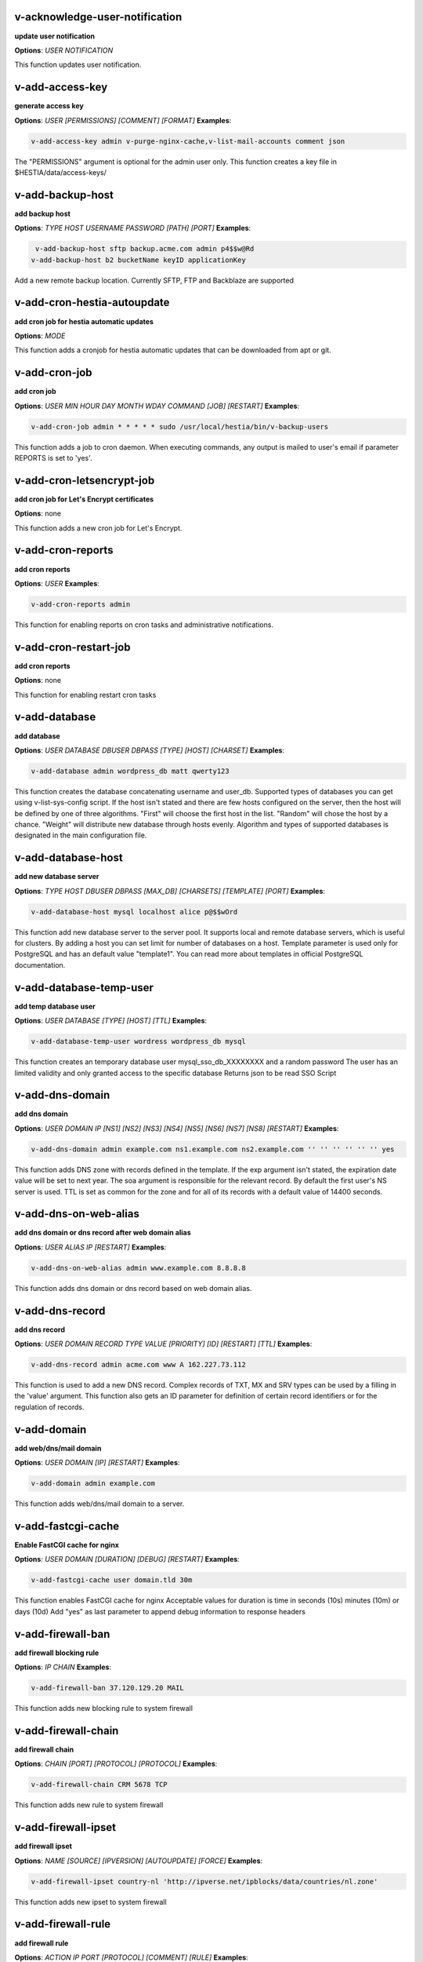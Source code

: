 *******************************************************************
v-acknowledge-user-notification
*******************************************************************

**update user notification**

**Options**: `USER` `NOTIFICATION` 

This function updates user notification.

*******************************************************************
v-add-access-key
*******************************************************************

**generate access key**

**Options**: `USER` `[PERMISSIONS]` `[COMMENT]` `[FORMAT]` 
**Examples**:

.. code-block:: bash
   
  v-add-access-key admin v-purge-nginx-cache,v-list-mail-accounts comment json
   

The "PERMISSIONS" argument is optional for the admin user only. This function creates a key file in $HESTIA/data/access-keys/

*******************************************************************
v-add-backup-host
*******************************************************************

**add backup host**

**Options**: `TYPE` `HOST` `USERNAME` `PASSWORD` `[PATH]` `[PORT]` 
**Examples**:

.. code-block:: bash
   
  v-add-backup-host sftp backup.acme.com admin p4$$w@Rd
 v-add-backup-host b2 bucketName keyID applicationKey
   

Add a new remote backup location. Currently SFTP, FTP and Backblaze are supported

*******************************************************************
v-add-cron-hestia-autoupdate
*******************************************************************

**add cron job for hestia automatic updates**

**Options**: `MODE` 

This function adds a cronjob for hestia automatic updates that can be downloaded from apt or git.

*******************************************************************
v-add-cron-job
*******************************************************************

**add cron job**

**Options**: `USER` `MIN` `HOUR` `DAY` `MONTH` `WDAY` `COMMAND` `[JOB]` `[RESTART]` 
**Examples**:

.. code-block:: bash
   
  v-add-cron-job admin * * * * * sudo /usr/local/hestia/bin/v-backup-users
   

This function adds a job to cron daemon. When executing commands, any output is mailed to user's email if parameter REPORTS is set to 'yes'.

*******************************************************************
v-add-cron-letsencrypt-job
*******************************************************************

**add cron job for Let's Encrypt certificates**

**Options**: none 

This function adds a new cron job for Let's Encrypt.

*******************************************************************
v-add-cron-reports
*******************************************************************

**add cron reports**

**Options**: `USER` 
**Examples**:

.. code-block:: bash
   
  v-add-cron-reports admin
   

This function for enabling reports on cron tasks and administrative notifications.

*******************************************************************
v-add-cron-restart-job
*******************************************************************

**add cron reports**

**Options**: none 

This function for enabling restart cron tasks

*******************************************************************
v-add-database
*******************************************************************

**add database**

**Options**: `USER` `DATABASE` `DBUSER` `DBPASS` `[TYPE]` `[HOST]` `[CHARSET]` 
**Examples**:

.. code-block:: bash
   
  v-add-database admin wordpress_db matt qwerty123
   

This function creates the database concatenating username and user_db. Supported types of databases you can get using v-list-sys-config script. If the host isn't stated and there are few hosts configured on the server, then the host will be defined by one of three algorithms. "First" will choose the first host in the list. "Random" will chose the host by a chance. "Weight" will distribute new database through hosts evenly. Algorithm and types of supported databases is designated in the main configuration file.

*******************************************************************
v-add-database-host
*******************************************************************

**add new database server**

**Options**: `TYPE` `HOST` `DBUSER` `DBPASS` `[MAX_DB]` `[CHARSETS]` `[TEMPLATE]` `[PORT]` 
**Examples**:

.. code-block:: bash
   
  v-add-database-host mysql localhost alice p@$$wOrd
   

This function add new database server to the server pool. It supports local and remote database servers, which is useful for clusters. By adding a host you can set limit for number of databases on a host. Template parameter is used only for PostgreSQL and has an default value "template1". You can read more about templates in official PostgreSQL documentation.

*******************************************************************
v-add-database-temp-user
*******************************************************************

**add temp database user**

**Options**: `USER` `DATABASE` `[TYPE]` `[HOST]` `[TTL]` 
**Examples**:

.. code-block:: bash
   
  v-add-database-temp-user wordress wordpress_db mysql
   

This function creates an temporary database user mysql_sso_db_XXXXXXXX and a random password The user has an limited validity and only granted access to the specific database Returns json to be read SSO Script

*******************************************************************
v-add-dns-domain
*******************************************************************

**add dns domain**

**Options**: `USER` `DOMAIN` `IP` `[NS1]` `[NS2]` `[NS3]` `[NS4]` `[NS5]` `[NS6]` `[NS7]` `[NS8]` `[RESTART]` 
**Examples**:

.. code-block:: bash
   
  v-add-dns-domain admin example.com ns1.example.com ns2.example.com '' '' '' '' '' '' yes
   

This function adds DNS zone with records defined in the template. If the exp argument isn't stated, the expiration date value will be set to next year. The soa argument is responsible for the relevant record. By default the first user's NS server is used. TTL is set as common for the zone and for all of its records with a default value of 14400 seconds.

*******************************************************************
v-add-dns-on-web-alias
*******************************************************************

**add dns domain or dns record after web domain alias**

**Options**: `USER` `ALIAS` `IP` `[RESTART]` 
**Examples**:

.. code-block:: bash
   
  v-add-dns-on-web-alias admin www.example.com 8.8.8.8
   

This function adds dns domain or dns record based on web domain alias.

*******************************************************************
v-add-dns-record
*******************************************************************

**add dns record**

**Options**: `USER` `DOMAIN` `RECORD` `TYPE` `VALUE` `[PRIORITY]` `[ID]` `[RESTART]` `[TTL]` 
**Examples**:

.. code-block:: bash
   
  v-add-dns-record admin acme.com www A 162.227.73.112
   

This function is used to add a new DNS record. Complex records of TXT, MX and SRV types can be used by a filling in the 'value' argument. This function also gets an ID parameter for definition of certain record identifiers or for the regulation of records.

*******************************************************************
v-add-domain
*******************************************************************

**add web/dns/mail domain**

**Options**: `USER` `DOMAIN` `[IP]` `[RESTART]` 
**Examples**:

.. code-block:: bash
   
  v-add-domain admin example.com
   

This function adds web/dns/mail domain to a server.

*******************************************************************
v-add-fastcgi-cache
*******************************************************************

**Enable FastCGI cache for nginx**

**Options**: `USER` `DOMAIN` `[DURATION]` `[DEBUG]` `[RESTART]` 
**Examples**:

.. code-block:: bash
   
  v-add-fastcgi-cache user domain.tld 30m
   

This function enables FastCGI cache for nginx Acceptable values for duration is time in seconds (10s) minutes (10m) or days (10d) Add "yes" as last parameter to append debug information to response headers

*******************************************************************
v-add-firewall-ban
*******************************************************************

**add firewall blocking rule**

**Options**: `IP` `CHAIN` 
**Examples**:

.. code-block:: bash
   
  v-add-firewall-ban 37.120.129.20 MAIL
   

This function adds new blocking rule to system firewall

*******************************************************************
v-add-firewall-chain
*******************************************************************

**add firewall chain**

**Options**: `CHAIN` `[PORT]` `[PROTOCOL]` `[PROTOCOL]` 
**Examples**:

.. code-block:: bash
   
  v-add-firewall-chain CRM 5678 TCP
   

This function adds new rule to system firewall

*******************************************************************
v-add-firewall-ipset
*******************************************************************

**add firewall ipset**

**Options**: `NAME` `[SOURCE]` `[IPVERSION]` `[AUTOUPDATE]` `[FORCE]` 
**Examples**:

.. code-block:: bash
   
  v-add-firewall-ipset country-nl 'http://ipverse.net/ipblocks/data/countries/nl.zone'
   

This function adds new ipset to system firewall

*******************************************************************
v-add-firewall-rule
*******************************************************************

**add firewall rule**

**Options**: `ACTION` `IP` `PORT` `[PROTOCOL]` `[COMMENT]` `[RULE]` 
**Examples**:

.. code-block:: bash
   
  v-add-firewall-rule DROP 185.137.111.77 25
   

This function adds new rule to system firewall

*******************************************************************
v-add-fs-archive
*******************************************************************

**archive directory**

**Options**: `USER` `ARCHIVE` `SOURCE` `[SOURCE...]` 
**Examples**:

.. code-block:: bash
   
  v-add-fs-archive admin archive.tar readme.txt
   

This function creates tar archive

*******************************************************************
v-add-fs-directory
*******************************************************************

**add directory**

**Options**: `USER` `DIRECTORY` 
**Examples**:

.. code-block:: bash
   
  v-add-fs-directory admin mybar
   

This function creates new directory on the file system

*******************************************************************
v-add-fs-file
*******************************************************************

**add file**

**Options**: `USER` `FILE` 
**Examples**:

.. code-block:: bash
   
  v-add-fs-file admin readme.md
   

This function creates new files on file system

*******************************************************************
v-add-letsencrypt-domain
*******************************************************************

**check letsencrypt domain**

**Options**: `USER` `DOMAIN` `[ALIASES]` `[MAIL]` 
**Examples**:

.. code-block:: bash
   
  v-add-letsencrypt-domain admin wonderland.com www.wonderland.com,demo.wonderland.com
 example: v-add-letsencrypt-domain admin wonderland.com '' yes
   

This function check and validates domain with Let's Encrypt

*******************************************************************
v-add-letsencrypt-host
*******************************************************************

**add letsencrypt for host and backend**

**Options**: none 

This function check and validates the backend certificate and generate a new let's encrypt certificate.

*******************************************************************
v-add-letsencrypt-user
*******************************************************************

**register letsencrypt user account**

**Options**: `USER` 
**Examples**:

.. code-block:: bash
   
  v-add-letsencrypt-user bob
   

This function creates and register LetsEncrypt account

*******************************************************************
v-add-mail-account
*******************************************************************

**add mail domain account**

**Options**: `USER` `DOMAIN` `ACCOUNT` `PASSWORD` `[QUOTA]` 
**Examples**:

.. code-block:: bash
   
  v-add-mail-account user example.com john P4$$vvOrD
   

This function add new email account.

*******************************************************************
v-add-mail-account-alias
*******************************************************************

**add mail account alias aka nickname**

**Options**: `USER` `DOMAIN` `ACCOUNT` `ALIAS` 
**Examples**:

.. code-block:: bash
   
  v-add-mail-account-alias admin acme.com alice alicia
   

This function add new email alias.

*******************************************************************
v-add-mail-account-autoreply
*******************************************************************

**add mail account autoreply message**

**Options**: `USER` `DOMAIN` `ACCOUNT` `MESSAGE` 
**Examples**:

.. code-block:: bash
   
  v-add-mail-account-autoreply admin example.com user Hello from e-mail!
   

This function add new email account.

*******************************************************************
v-add-mail-account-forward
*******************************************************************

**add mail account forward address**

**Options**: `USER` `DOMAIN` `ACCOUNT` `FORWARD` 
**Examples**:

.. code-block:: bash
   
  v-add-mail-account-forward admin acme.com alice bob
   

This function add new email account.

*******************************************************************
v-add-mail-account-fwd-only
*******************************************************************

**add mail account forward-only flag**

**Options**: `USER` `DOMAIN` `ACCOUNT` 
**Examples**:

.. code-block:: bash
   
  v-add-mail-account-fwd-only admin example.com user
   

This function adds fwd-only flag

*******************************************************************
v-add-mail-domain
*******************************************************************

**add mail domain**

**Options**: `USER` `DOMAIN` `[ANTISPAM]` `[ANTIVIRUS]` `[DKIM]` `[DKIM_SIZE]` 
**Examples**:

.. code-block:: bash
   
  v-add-mail-domain admin mydomain.tld
   

This function adds MAIL domain.

*******************************************************************
v-add-mail-domain-antispam
*******************************************************************

**add mail domain antispam support**

**Options**: `USER` `DOMAIN` 
**Examples**:

.. code-block:: bash
   
  v-add-mail-domain-antispam admin mydomain.tld
   

This function enables spamassasin for incoming emails.

*******************************************************************
v-add-mail-domain-antivirus
*******************************************************************

**add mail domain antivirus support**

**Options**: `USER` `DOMAIN` 
**Examples**:

.. code-block:: bash
   
  v-add-mail-domain-antivirus admin mydomain.tld
   

This function enables clamav scan for incoming emails.

*******************************************************************
v-add-mail-domain-catchall
*******************************************************************

**add mail domain catchall account**

**Options**: `USER` `DOMAIN` `EMAIL` 
**Examples**:

.. code-block:: bash
   
  v-add-mail-domain-catchall admin example.com master@example.com
   

This function enables catchall account for incoming emails.

*******************************************************************
v-add-mail-domain-dkim
*******************************************************************

**add mail domain dkim support**

**Options**: `USER` `DOMAIN` `[DKIM_SIZE]` 
**Examples**:

.. code-block:: bash
   
  v-add-mail-domain-dkim admin acme.com
   

This function adds DKIM signature to outgoing domain emails.

*******************************************************************
v-add-mail-domain-reject
*******************************************************************

**add mail domain reject spam**

**Options**: `USER` `DOMAIN` 
**Examples**:

.. code-block:: bash
   
  v-add-mail-domain-antivirus admin mydomain.tld
   

The function enables clamav scan for incoming emails.

*******************************************************************
v-add-mail-domain-smtp-relay
*******************************************************************

**Add mail domain smtp relay support**

**Options**: `USER` `DOMAIN` `HOST` `[USERNAME]` `[PASSWORD]` `[PORT]` 
**Examples**:

.. code-block:: bash
   
  v-add-mail-domain-smtp-relay user domain.tld srv.smtprelay.tld uname123 pass12345
   

This function adds mail domain smtp relay support.

*******************************************************************
v-add-mail-domain-ssl
*******************************************************************

**add mail SSL for $domain**

**Options**: `USER` `DOMAIN` `SSL_DIR` `[RESTART]` 

This function turns on SSL support for a mail domain. Parameter ssl_dir is a path to a directory where 2 or 3 ssl files can be found. Certificate file mail.domain.tld.crt and its key mail.domain.tld.key are mandatory. Certificate authority mail.domain.tld.ca file is optional.

*******************************************************************
v-add-mail-domain-webmail
*******************************************************************

**add webmail support for a domain**

**Options**: `USER` `DOMAIN` `[WEBMAIL]` `[RESTART]` `[QUIET]` 
**Examples**:

.. code-block:: bash
   
  v-add-sys-webmail user domain.com
 example: v-add-sys-webmail user domain.com rainloop
 example: v-add-sys-webmail user domain.com roundcube
   

This function enables webmail client for a mail domain.

*******************************************************************
v-add-remote-dns-domain
*******************************************************************

**add remote dns domain**

**Options**: `USER` `DOMAIN` `[FLUSH]` 
**Examples**:

.. code-block:: bash
   
  v-add-remote-dns-domain admin mydomain.tld yes
   

This function synchronize dns domain with the remote server.

*******************************************************************
v-add-remote-dns-host
*******************************************************************

**add new remote dns host**

**Options**: `HOST` `PORT` `USER` `PASSWORD` `[TYPE]` `[DNS_USER]` 
**Examples**:

.. code-block:: bash
   
  v-add-remote-dns-host slave.your_host.com 8083 admin your_passw0rd
   

.. code-block:: bash
   
  v-add-remote-dns-host slave.your_host.com 8083 api_key ''
   

This function adds remote dns server to the dns cluster. As alternative api_key generated on the slave server. See v-generate-api-key can be used to connect the remote dns server

*******************************************************************
v-add-remote-dns-record
*******************************************************************

**add remote dns domain record**

**Options**: `USER` `DOMAIN` `ID` 
**Examples**:

.. code-block:: bash
   
  v-add-remote-dns-record bob acme.com 23
   

This function synchronize dns domain with the remote server.

*******************************************************************
v-add-sys-api-ip
*******************************************************************

**add IP address to API allow list**

**Options**: `IP` 
**Examples**:

.. code-block:: bash
   
  v-add-sys-api-ip 1.1.1.1
   



*******************************************************************
v-add-sys-filemanager
*******************************************************************

**add file manager functionality to Hestia Control Panel**

**Options**: `[MODE]` 

This function installs the File Manager on the server for access through the Web interface.

*******************************************************************
v-add-sys-firewall
*******************************************************************

**add system firewall**

**Options**: none 

This function enables the system firewall.

*******************************************************************
v-add-sys-ip
*******************************************************************

**add system ip address**

**Options**: `IP` `NETMASK` `[INTERFACE]` `[USER]` `[IP_STATUS]` `[IP_NAME]` `[NAT_IP]` 
**Examples**:

.. code-block:: bash
   
  v-add-sys-ip 216.239.32.21 255.255.255.0
   

This function adds ip address into a system. It also creates rc scripts. You can specify ip name which will be used as root domain for temporary aliases. For example, if you set a1.myhosting.com as name, each new domain created on this ip will automatically receive alias $domain.a1.myhosting.com. Of course you must have wildcard record `*`.a1.myhosting.com pointed to ip. This feature is very handy when customer wants to test domain before dns migration.

*******************************************************************
v-add-sys-phpmailer
*******************************************************************

**add PHPMailer functionality to Hestia Control Panel**

**Options**: `[MODE]` 

This function installs PHPMailer for server-side email communication.

*******************************************************************
v-add-sys-pma-sso
*******************************************************************

**enables support for single sign on phpMyAdmin**

**Options**: `[MODE]` 

This function enables support for SSO to phpMyAdmin

*******************************************************************
v-add-sys-quota
*******************************************************************

**add system quota**

**Options**: none 

This function enables filesystem quota on /home partition Some kernels do require additional packages to be installed first

*******************************************************************
v-add-sys-rainloop
*******************************************************************

**Install Rainloop webmail client**

**Options**: `[MODE]` 

This function installs the Rainloop webmail client.

*******************************************************************
v-add-sys-roundcube
*******************************************************************

**Install Roundcube webmail client**

**Options**: `[MODE]` 

This function installs the Roundcube webmail client.

*******************************************************************
v-add-sys-sftp-jail
*******************************************************************

**add system sftp jail**

**Options**: `[RESTART]` 
**Examples**:

.. code-block:: bash
   
  v-add-sys-sftp-jail yes
   

This function enables sftp jailed environment.

*******************************************************************
v-add-sys-smtp
*******************************************************************

**Add SMTP Account for logging, notification and internal mail**

**Options**: `DOMAIN` `PORT` `SMTP_SECURITY` `USERNAME` `PASSWORD` `EMAIL` 
**Examples**:

.. code-block:: bash
   
  v-add-sys-smtp example.com 587 STARTTLS test@domain.com securepassword test@example.com
   

This function allows configuring a SMTP account for the server to use for logging, notification and warn emails etc.

*******************************************************************
v-add-sys-smtp-relay
*******************************************************************

**add system wide smtp relay support**

**Options**: `HOST` `[USERNAME]` `[PASSWORD]` `[PORT]` 
**Examples**:

.. code-block:: bash
   
  v-add-sys-smtp-relay srv.smtprelay.tld uname123 pass12345
   

This function adds system wide smtp relay support.

*******************************************************************
v-add-user
*******************************************************************

**add system user**

**Options**: `USER` `PASSWORD` `EMAIL` `[PACKAGE]` `[NAME]` `[LASTNAME]` 
**Examples**:

.. code-block:: bash
   
  v-add-user admin2 P4$$w@rD bgates@aol.com
   

This function creates new user account.

*******************************************************************
v-add-user-2fa
*******************************************************************

**add 2fa to existing user**

**Options**: `USER` 
**Examples**:

.. code-block:: bash
   
  v-add-user-2fa admin
   

This function creates a new 2fa token for user.

*******************************************************************
v-add-user-composer
*******************************************************************

**add composer (php dependency manager) for a user**

**Options**: `USER` 
**Examples**:

.. code-block:: bash
   
  v-add-user-composer user [version]
   

This function adds support for composer (php dependency manager) Homepage: https://getcomposer.org/

*******************************************************************
v-add-user-notification
*******************************************************************

**add user notification**

**Options**: `USER` `TOPIC` `NOTICE` `[TYPE]` 

This function adds a new user notification to the panel.

*******************************************************************
v-add-user-package
*******************************************************************

**adding user package**

**Options**: `TMPFILE` `PACKAGE` `[REWRITE]` 

This function adds new user package to the system.

*******************************************************************
v-add-user-sftp-jail
*******************************************************************

**add user sftp jail**

**Options**: `USER` `[RESTART]` 
**Examples**:

.. code-block:: bash
   
  v-add-user-sftp-jail admin
   

This function enables sftp jailed environment

*******************************************************************
v-add-user-sftp-key
*******************************************************************

**add user sftp key**

**Options**: `USER` `[TTL]` 

This function creates and updates SSH keys for used with the File Manager.

*******************************************************************
v-add-user-ssh-key
*******************************************************************

**add ssh key**

**Options**: `USER` `KEY` 
**Examples**:

.. code-block:: bash
   
  v-add-user-ssh-key user 'valid ssh key'
   

Function check if $user/.ssh/authorized_keys exists and create it. After that it append the new key(s)

*******************************************************************
v-add-user-wp-cli
*******************************************************************

**add wp-cli for a user**

**Options**: `USER` 
**Examples**:

.. code-block:: bash
   
  v-add-user-wp-cli user
   

This function adds support for wp-cli to the user account

*******************************************************************
v-add-web-domain
*******************************************************************

**add web domain**

**Options**: `USER` `DOMAIN` `[IP]` `[RESTART]` `[ALIASES]` `[PROXY_EXTENSIONS]` 
**Examples**:

.. code-block:: bash
   
  v-add-web-domain admin wonderland.com 192.18.22.43 yes www.wonderland.com
   

This function adds virtual host to a server. In cases when ip is undefined in the script, "default" template will be used. The alias of www.domain.tld type will be automatically assigned to the domain unless "none" is transmited as argument. If ip have associated dns name, this domain will also get the alias domain-tpl.$ipname. An alias with the ip name is useful during the site testing while dns isn't moved to server yet.

*******************************************************************
v-add-web-domain-alias
*******************************************************************

**add web domain alias**

**Options**: `USER` `DOMAIN` `ALIASES` `[RESTART]` 
**Examples**:

.. code-block:: bash
   
  v-add-web-domain-alias admin acme.com www.acme.com yes
   

This function adds one or more aliases to a domain (it is also called "domain parking"). This function supports wildcards `*`.domain.tpl.

*******************************************************************
v-add-web-domain-allow-users
*******************************************************************

**Allow other users create subdomains**

**Options**: `USER` `DOMAIN` 
**Examples**:

.. code-block:: bash
   
  v-add-web-domain-allow-users admin admin.com
   

Bypass the rule check for Enforce subdomain ownership for a specific domain. Enforce subdomain ownership setting in /edit/server/ set to no will always overwrite this behaviour eg: admin adds admin.com user can create user.admin.com

*******************************************************************
v-add-web-domain-backend
*******************************************************************

**add web domain backend**

**Options**: `USER` `DOMAIN` `[TEMPLATE]` `[RESTART]` 
**Examples**:

.. code-block:: bash
   
  v-add-web-domain-backend admin example.com default yes
   

This function is used to add the web backend configuration.

*******************************************************************
v-add-web-domain-ftp
*******************************************************************

**add ftp account for web domain.**

**Options**: `USER` `DOMAIN` `FTP_USER` `FTP_PASSWORD` `[FTP_PATH]` 
**Examples**:

.. code-block:: bash
   
  v-add-web-domain-ftp alice wonderland.com alice_ftp p4$$vvOrD
   

This function creates additional ftp account for web domain.

*******************************************************************
v-add-web-domain-httpauth
*******************************************************************

**add password protection for web domain**

**Options**: `USER` `DOMAIN` `AUTH_USER` `AUTH_PASSWORD` `[RESTART]` 
**Examples**:

.. code-block:: bash
   
  v-add-web-domain-httpauth admin acme.com user02 super_pass
   

This function is used for securing web domain with http auth

*******************************************************************
v-add-web-domain-proxy
*******************************************************************

**add webdomain proxy support**

**Options**: `USER` `DOMAIN` `[TEMPLATE]` `[EXTENTIONS]` `[RESTART]` 
**Examples**:

.. code-block:: bash
   
  v-add-web-domain-proxy admin example.com
   

This function enables proxy support for a domain. This can significantly improve website speed.

*******************************************************************
v-add-web-domain-redirect
*******************************************************************

**Adding force redirect to domain**

**Options**: `USER` `DOMAIN` `REDIRECT` `HTTPCODE` `[RESTART]` 
**Examples**:

.. code-block:: bash
   
  v-add-web-domain-redirect user domain.tld domain.tld 
 example: v-add-web-domain-redirect user domain.tld www.domain.tld 
 example: v-add-web-domain-redirect user domain.tld shop.domain.tld  
 example: v-add-web-domain-redirect user domain.tld different-domain.com
 example: v-add-web-domain-redirect user domain.tld shop.different-domain.com
 example: v-add-web-domain-redirect user domain.tld different-domain.com 302
   

Function creates a forced redirect to a domain

*******************************************************************
v-add-web-domain-ssl
*******************************************************************

**adding ssl for domain**

**Options**: `USER` `DOMAIN` `SSL_DIR` `[SSL_HOME]` `[RESTART]` 
**Examples**:

.. code-block:: bash
   
  v-add-web-domain-ssl admin example.com /home/admin/conf/example.com/web
   

This function turns on SSL support for a domain. Parameter ssl_dir is a path to directory where 2 or 3 ssl files can be found. Certificate file domain.tld.crt and its key domain.tld.key are mandatory. Certificate authority domain.tld.ca file is optional. If home directory parameter (ssl_home) is not set, https domain uses public_shtml as separate documentroot directory.

*******************************************************************
v-add-web-domain-ssl-force
*******************************************************************

**Adding force SSL for a domain**

**Options**: `USER` `DOMAIN` `[RESTART]` `[QUIET]` 
**Examples**:

.. code-block:: bash
   
  v-add-web-domain-ssl-force admin acme.com
   

This function forces SSL for the requested domain.

*******************************************************************
v-add-web-domain-ssl-hsts
*******************************************************************

**Adding hsts to a domain**

**Options**: `USER` `DOMAIN` `[RESTART]` `[QUIET]` 

This function enables HSTS for the requested domain.

*******************************************************************
v-add-web-domain-ssl-preset
*******************************************************************

**Adding force SSL for a domain**

**Options**: `USER` `DOMAIN` `[SSL]` 

Up on creating an web domain set the SSL Force values due to the delay of LE due to DNS propergation over DNS cluster When LE has been activated it will set the actions

*******************************************************************
v-add-web-domain-stats
*******************************************************************

**add log analyzer to generate domain statistics**

**Options**: `USER` `DOMAIN` `TYPE` 
**Examples**:

.. code-block:: bash
   
  v-add-web-domain-stats admin example.com awstats
   

This function is used for enabling log analyzer system to a domain. For viewing the domain statistics use http://domain.tld/vstats/ link. Access this page is not protected by default. If you want to secure it with passwords you should use v-add-web-domain_stat_auth script.

*******************************************************************
v-add-web-domain-stats-user
*******************************************************************

**add password protection to web domain statistics**

**Options**: `USER` `DOMAIN` `STATS_USER` `STATS_PASSWORD` `[RESTART]` 
**Examples**:

.. code-block:: bash
   
  v-add-web-domain-stats-user admin example.com watchdog your_password
   

This function is used for securing the web statistics page.

*******************************************************************
v-add-web-php
*******************************************************************

**add php fpm version**

**Options**: `VERSION` 
**Examples**:

.. code-block:: bash
   
  v-add-web-php 8.0
   

This function checks and delete a fpm php version if not used by any domain.

*******************************************************************
v-backup-user
*******************************************************************

**backup system user with all its objects**

**Options**: `USER` `NOTIFY` 
**Examples**:

.. code-block:: bash
   
  v-backup-user admin yes
   

This function is used for backing up user with all its domains and databases.

*******************************************************************
v-backup-users
*******************************************************************

**backup all users**

**Options**: none 

This function backups all system users.

*******************************************************************
v-change-cron-job
*******************************************************************

**change cron job**

**Options**: `USER` `JOB` `MIN` `HOUR` `DAY` `MONTH` `WDAY` `COMMAND` 
**Examples**:

.. code-block:: bash
   
  v-change-cron-job admin 7 * * * * * * /usr/bin/uptime
   

This function is used for changing existing job. It fully replace job parameters with new one but with same id.

*******************************************************************
v-change-database-host-password
*******************************************************************

**change database server password**

**Options**: `TYPE` `HOST` `USER` `PASSWORD` 
**Examples**:

.. code-block:: bash
   
  v-change-database-host-password mysql localhost wp_user pA$$w@rD
   

This function changes database server password.

*******************************************************************
v-change-database-owner
*******************************************************************

**change database owner**

**Options**: `DATABASE` `USER` 
**Examples**:

.. code-block:: bash
   
  v-change-database-owner mydb alice
   

This function for changing database owner.

*******************************************************************
v-change-database-password
*******************************************************************

**change database password**

**Options**: `USER` `DATABASE` `DBPASS` 
**Examples**:

.. code-block:: bash
   
  v-change-database-password admin wp_db neW_pAssWorD
   

This function for changing database user password to a database. It uses the full name of database as argument.

*******************************************************************
v-change-database-user
*******************************************************************

**change database username**

**Options**: `USER` `DATABASE` `DBUSER` `[DBPASS]` 
**Examples**:

.. code-block:: bash
   
  v-change-database-user admin my_db joe_user
   

This function for changing database user. It uses the

*******************************************************************
v-change-dns-domain-exp
*******************************************************************

**change dns domain expiration date**

**Options**: `USER` `DOMAIN` `EXP` 
**Examples**:

.. code-block:: bash
   
  v-change-dns-domain-exp admin domain.pp.ua 2020-11-20
   

This function of changing the term of expiration domain's registration. The serial number will be refreshed automatically during update.

*******************************************************************
v-change-dns-domain-ip
*******************************************************************

**change dns domain ip address**

**Options**: `USER` `DOMAIN` `IP` `[RESTART]` 
**Examples**:

.. code-block:: bash
   
  v-change-dns-domain-ip admin domain.com 123.212.111.222
   

This function for changing the main ip of DNS zone.

*******************************************************************
v-change-dns-domain-soa
*******************************************************************

**change dns domain soa record**

**Options**: `USER` `DOMAIN` `SOA` `[RESTART]` 
**Examples**:

.. code-block:: bash
   
  v-change-dns-domain-soa admin acme.com d.ns.domain.tld
   

This function for changing SOA record. This type of records can not be modified by v-change-dns-record call.

*******************************************************************
v-change-dns-domain-tpl
*******************************************************************

**change dns domain template**

**Options**: `USER` `DOMAIN` `TEMPLATE` `[RESTART]` 
**Examples**:

.. code-block:: bash
   
  v-change-dns-domain-tpl admin example.com child-ns yes
   

This function for changing the template of records. By updating old records will be removed and new records will be generated in accordance with parameters of new template.

*******************************************************************
v-change-dns-domain-ttl
*******************************************************************

**change dns domain ttl**

**Options**: `USER` `DOMAIN` `TTL` `[RESTART]` 
**Examples**:

.. code-block:: bash
   
  v-change-dns-domain-ttl alice example.com 14400
   

This function for changing the time to live TTL parameter for all records.

*******************************************************************
v-change-dns-record
*******************************************************************

**change dns domain record**

**Options**: `USER` `DOMAIN` `ID` `RECORD` `TYPE` `VALUE` `[PRIORITY]` `[RESTART]` `[TTL]` 
**Examples**:

.. code-block:: bash
   
  v-change-dns-record admin domain.ua 42 192.18.22.43
   

This function for changing DNS record.

*******************************************************************
v-change-dns-record-id
*******************************************************************

**change dns domain record id**

**Options**: `USER` `DOMAIN` `ID` `NEWID` `[RESTART]` 
**Examples**:

.. code-block:: bash
   
  v-change-dns-record-id admin acme.com 24 42 yes
   

This function for changing internal record id.

*******************************************************************
v-change-domain-owner
*******************************************************************

**change domain owner**

**Options**: `DOMAIN` `USER` 
**Examples**:

.. code-block:: bash
   
  v-change-domain-owner www.example.com bob
   

This function of changing domain ownership.

*******************************************************************
v-change-firewall-rule
*******************************************************************

**change firewall rule**

**Options**: `RULE` `ACTION` `IP` `PORT` `[PROTOCOL]` `[COMMENT]` 
**Examples**:

.. code-block:: bash
   
  v-change-firewall-rule 3 ACCEPT 5.188.123.17 443
   

This function is used for changing existing firewall rule. It fully replace rule with new one but keeps same id.

*******************************************************************
v-change-fs-file-permission
*******************************************************************

**change file permission**

**Options**: `USER` `FILE` `PERMISSIONS` 
**Examples**:

.. code-block:: bash
   
  v-change-fs-file-permission admin readme.txt 0777
   

This function changes file access permissions on the file system

*******************************************************************
v-change-mail-account-password
*******************************************************************

**change mail account password**

**Options**: `USER` `DOMAIN` `ACCOUNT` `PASSWORD` 
**Examples**:

.. code-block:: bash
   
  v-change-mail-account-password admin mydomain.tld user p4$$vvOrD
   

This function changes email account password.

*******************************************************************
v-change-mail-account-quota
*******************************************************************

**change mail account quota**

**Options**: `USER` `DOMAIN` `ACCOUNT` `QUOTA` 
**Examples**:

.. code-block:: bash
   
  v-change-mail-account-quota admin mydomain.tld user01 unlimited
   

This function changes email account disk quota.

*******************************************************************
v-change-mail-account-rate-limit
*******************************************************************

**change mail domain rate limit**

**Options**: `USER` `DOMAIN` `ACCOUNT` `RATE` 
**Examples**:

.. code-block:: bash
   
  v-change-mail-domain-quota admin mydomain.tld user01 100
   

This function changes email account rate limit. Use system to use domain or "server" setting

*******************************************************************
v-change-mail-domain-catchall
*******************************************************************

**change mail domain catchall email**

**Options**: `USER` `DOMAIN` `EMAIL` 
**Examples**:

.. code-block:: bash
   
  v-change-mail-domain-catchall user01 mydomain.tld master@mydomain.tld
   

This function changes mail domain catchall.

*******************************************************************
v-change-mail-domain-rate-limit
*******************************************************************

**change mail account rate limit**

**Options**: `USER` `DOMAIN` `ACCOUNT` `RATE` 
**Examples**:

.. code-block:: bash
   
  v-change-mail-account-quota admin mydomain.tld user01 100
   

This function changes email account rate limit for the domain. account specific setting will overwrite domain setting!

*******************************************************************
v-change-mail-domain-sslcert
*******************************************************************

**change domain ssl certificate**

**Options**: `USER` `DOMAIN` `SSL_DIR` `[RESTART]` 

This function changes SSL domain certificate and the key. If ca file present it will be replaced as well.

*******************************************************************
v-change-remote-dns-domain-exp
*******************************************************************

**change remote dns domain expiration date**

**Options**: `USER` `DOMAIN` 

This function synchronize dns domain with the remote server.

*******************************************************************
v-change-remote-dns-domain-soa
*******************************************************************

**change remote dns domain SOA**

**Options**: `USER` `DOMAIN` 
**Examples**:

.. code-block:: bash
   
  v-change-remote-dns-domain-soa admin example.org.uk
   

This function synchronize dns domain with the remote server.

*******************************************************************
v-change-remote-dns-domain-ttl
*******************************************************************

**change remote dns domain TTL**

**Options**: `USER` `DOMAIN` 
**Examples**:

.. code-block:: bash
   
  v-change-remote-dns-domain-ttl admin domain.tld
   

This function synchronize dns domain with the remote server.

*******************************************************************
v-change-sys-api
*******************************************************************

**Enable / Disable API access**

**Options**: `STATUS` 
**Examples**:

.. code-block:: bash
   
  v-change-sys-api enable legacy
 # Enable legacy api currently default on most of api based systems
 example: v-change-sys-api enable api
 # Enable api
   

.. code-block:: bash
   
  v-change-sys-api disable
 # Disable API
   

Enabled / Disable API

*******************************************************************
v-change-sys-config-value
*******************************************************************

**change sysconfig value**

**Options**: `KEY` `VALUE` 
**Examples**:

.. code-block:: bash
   
  v-change-sys-config-value VERSION 1.0
   

This function is for changing main config settings such as COMPANY_NAME or COMPANY_EMAIL and so on.

*******************************************************************
v-change-sys-db-alias
*******************************************************************

**change phpmyadmin/phppgadmin alias url**

**Options**: `TYPE` `ALIAS` 
**Examples**:

.. code-block:: bash
   
  v-change-sys-db-alias pma phpmyadmin
 # Sets phpMyAdmin alias to phpmyadmin
   

.. code-block:: bash
   
  v-change-sys-db-alias pga phppgadmin
 # Sets phpPgAdmin alias to phppgadmin
   

This function changes the database editor url in apache2 or nginx configuration.

*******************************************************************
v-change-sys-demo-mode
*******************************************************************

**enable or disable demo mode**

**Options**: `ACTIVE` 

This function will set the demo mode variable, which will prevent usage of certain v-scripts in the backend and prevent modification of objects in the control panel. It will also disable virtual hosts for Apache and NGINX for domains which have been created.

*******************************************************************
v-change-sys-hestia-ssl
*******************************************************************

**change hestia ssl certificate**

**Options**: `SSL_DIR` `[RESTART]` 
**Examples**:

.. code-block:: bash
   
  v-change-sys-hestia-ssl /home/new/dir/path yes
   

This function changes hestia SSL certificate and the key.

*******************************************************************
v-change-sys-hostname
*******************************************************************

**change hostname**

**Options**: `HOSTNAME` 
**Examples**:

.. code-block:: bash
   
  v-change-sys-hostname mydomain.tld
   

This function for changing system hostname.

*******************************************************************
v-change-sys-ip-name
*******************************************************************

**change ip name**

**Options**: `IP` `NAME` 
**Examples**:

.. code-block:: bash
   
  v-change-sys-ip-name 80.122.52.70 acme.com
   

This function for changing dns domain associated with ip.

*******************************************************************
v-change-sys-ip-nat
*******************************************************************

**change ip nat address**

**Options**: `IP` `NAT_IP` `[RESTART]` 
**Examples**:

.. code-block:: bash
   
  v-change-sys-ip-nat 185.209.50.140 10.110.104.205
   

This function for changing nat ip associated with ip.

*******************************************************************
v-change-sys-ip-owner
*******************************************************************

**change ip owner**

**Options**: `IP` `USER` 
**Examples**:

.. code-block:: bash
   
  v-change-sys-ip-owner 91.198.136.14 admin
   

This function of changing ip address ownership.

*******************************************************************
v-change-sys-ip-status
*******************************************************************

**change ip status**

**Options**: `IP` `IP_STATUS` 
**Examples**:

.. code-block:: bash
   
  v-change-sys-ip-status 91.198.136.14 yourstatus
   

This function of changing an ip address's status.

*******************************************************************
v-change-sys-language
*******************************************************************

**change sys language**

**Options**: `LANGUAGE` `[UPDATE_USERS]` 
**Examples**:

.. code-block:: bash
   
  v-change-sys-language ru
   

This function for changing system language.

*******************************************************************
v-change-sys-php
*******************************************************************

**Change default php version server wide**

**Options**: `VERSION` 
**Examples**:

.. code-block:: bash
   
  v-change-sys-php 8.0
   



*******************************************************************
v-change-sys-port
*******************************************************************

**change system backend port**

**Options**: `PORT` 
**Examples**:

.. code-block:: bash
   
  v-change-sys-port 5678
   

This function for changing the system backend port in NGINX configuration.

*******************************************************************
v-change-sys-release
*******************************************************************

**update web templates**

**Options**: `[RESTART]` 

This function for changing the release branch for the Hestia Control Panel. This allows the user to switch between stable and pre-release builds which will automaticlly update based on the appropriate release schedule if auto-update is turned on.

*******************************************************************
v-change-sys-service-config
*******************************************************************

**change service config**

**Options**: `CONFIG` `SERVICE` `[RESTART]` 
**Examples**:

.. code-block:: bash
   
  v-change-sys-service-config /home/admin/dovecot.conf dovecot yes
   

This function for changing service confguration.

*******************************************************************
v-change-sys-timezone
*******************************************************************

**change system timezone**

**Options**: `TIMEZONE` 
**Examples**:

.. code-block:: bash
   
  v-change-sys-timezone Europe/Berlin
   

This function for changing system timezone.

*******************************************************************
v-change-sys-webmail
*******************************************************************

**change webmail alias url**

**Options**: `WEBMAIL` 
**Examples**:

.. code-block:: bash
   
  v-change-sys-webmail YourtrickyURLhere
   

This function changes the webmail url in apache2 or nginx configuration.

*******************************************************************
v-change-user-config-value
*******************************************************************

**changes user configuration value**

**Options**: `USER` `KEY` `VALUE` 
**Examples**:

.. code-block:: bash
   
  v-change-user-config-value admin ROLE admin
   

Changes key/value for specified user.

*******************************************************************
v-change-user-contact
*******************************************************************

**change user contact email**

**Options**: `USER` `EMAIL` 
**Examples**:

.. code-block:: bash
   
  v-change-user-contact admin admin@yahoo.com
   

This function for changing of e-mail associated with a certain user.

*******************************************************************
v-change-user-language
*******************************************************************

**change user language**

**Options**: `USER` `LANGUAGE` 
**Examples**:

.. code-block:: bash
   
  v-change-user-language admin en
   

This function for changing language.

*******************************************************************
v-change-user-name
*******************************************************************

**change user full name**

**Options**: `USER` `NAME` `[LAST_NAME]` 
**Examples**:

.. code-block:: bash
   
  v-change-user-name admin John Smith
   

This function allow to change user's full name.

*******************************************************************
v-change-user-ns
*******************************************************************

**change user nameservers**

**Options**: `USER` `NS1` `NS2` `[NS3]` `[NS4]` `[NS5]` `[NS6]` `[NS7]` `[NS8]` 
**Examples**:

.. code-block:: bash
   
  v-change-user-ns ns1.domain.tld ns2.domain.tld
   

This function for changing default nameservers for specific user.

*******************************************************************
v-change-user-package
*******************************************************************

**change user package**

**Options**: `USER` `PACKAGE` `[FORCE]` 
**Examples**:

.. code-block:: bash
   
  v-change-user-package admin yourpackage
   

This function changes user's hosting package.

*******************************************************************
v-change-user-password
*******************************************************************

**change user password**

**Options**: `USER` `PASSWORD` 
**Examples**:

.. code-block:: bash
   
  v-change-user-password admin NewPassword123
   

This function changes user's password and updates RKEY value.

*******************************************************************
v-change-user-php-cli
*******************************************************************

**add php  version alias to .bash_aliases**

**Options**: `USER` `VERSION` 
**Examples**:

.. code-block:: bash
   
  v-change-user-php-cli user 7.4
   

add line to .bash_aliases to set default php command line version when multi-php is enabled.

*******************************************************************
v-change-user-rkey
*******************************************************************

**change user random key**

**Options**: `USER` `[HASH]` 

This function changes user's RKEY value thats has been used for security value to be used forgot password function only.

*******************************************************************
v-change-user-role
*******************************************************************

**updates user role**

**Options**: `USER` `ROLE` 
**Examples**:

.. code-block:: bash
   
  v-change-user-role user administrator
   

Give/revoke user administrator rights to manage all accounts as admin

*******************************************************************
v-change-user-shell
*******************************************************************

**change user shell**

**Options**: `USER` `SHELL` 
**Examples**:

.. code-block:: bash
   
  v-change-user-shell admin nologin
   

This function changes system shell of a user. Shell gives ability to use ssh.

*******************************************************************
v-change-user-sort-order
*******************************************************************

**updates user role**

**Options**: `USER` `SORT_ORDER` 
**Examples**:

.. code-block:: bash
   
  v-change-user-sort-order user date
   

Changes web UI display sort order for specified user.

*******************************************************************
v-change-user-template
*******************************************************************

**change user default template**

**Options**: `USER` `TYPE` `TEMPLATE` 
**Examples**:

.. code-block:: bash
   
  v-change-user-template admin WEB wordpress
   

This function changes default user web template.

*******************************************************************
v-change-user-theme
*******************************************************************

**updates user role**

**Options**: `USER` `ROLE` 
**Examples**:

.. code-block:: bash
   
  v-change-user-theme user theme
   

Changes web UI display theme for specified user.

*******************************************************************
v-change-web-domain-backend-tpl
*******************************************************************

**change web domain backend template**

**Options**: `USER` `DOMAIN` `TEMPLATE` `[RESTART]` 
**Examples**:

.. code-block:: bash
   
  v-change-web-domain-backend-tpl admin acme.com PHP-7_4
   

This function changes backend template

*******************************************************************
v-change-web-domain-dirlist
*******************************************************************

**enable/disable directory listing**

**Options**: `USER` `DOMAIN` `MODE` 
**Examples**:

.. code-block:: bash
   
  v-change-web-domain-dirlist user demo.com on
   

This function is used for changing the directory list mode.

*******************************************************************
v-change-web-domain-docroot
*******************************************************************

**Changes the document root for an existing web domain**

**Options**: `USER` `DOMAIN` `TARGET_DOMAIN` `[DIRECTORY]` `[PHP]` 
**Examples**:

.. code-block:: bash
   
  v-change-web-domain-docroot admin domain.tld otherdomain.tld
 # add custom docroot
 # points domain.tld to otherdomain.tld's document root.
   

.. code-block:: bash
   
  v-change-web-domain-docroot admin test.local default
 # remove custom docroot
 # returns document root to default value for domain.
   

This call changes the document root of a chosen web domain to another available domain under the user context.

*******************************************************************
v-change-web-domain-ftp-password
*******************************************************************

**change ftp user password.**

**Options**: `USER` `DOMAIN` `FTP_USER` `FTP_PASSWORD` 
**Examples**:

.. code-block:: bash
   
  v-change-web-domain-ftp-password admin example.com ftp_usr ftp_qwerty
   

This function changes ftp user password.

*******************************************************************
v-change-web-domain-ftp-path
*******************************************************************

**change path for ftp user.**

**Options**: `USER` `DOMAIN` `FTP_USER` `FTP_PATH` 
**Examples**:

.. code-block:: bash
   
  v-change-web-domain-ftp-path admin example.com /home/admin/example.com
   

This function changes ftp user path.

*******************************************************************
v-change-web-domain-httpauth
*******************************************************************

**change password for http auth user**

**Options**: `USER` `DOMAIN` `AUTH_USER` `AUTH_PASSWORD` `[RESTART]` 
**Examples**:

.. code-block:: bash
   
  v-change-web-domain-httpauth admin acme.com alice white_rA$$bIt
   

This function is used for changing http auth user password

*******************************************************************
v-change-web-domain-ip
*******************************************************************

**change web domain ip**

**Options**: `USER` `DOMAIN` `DOMAIN` `[RESTART]` 
**Examples**:

.. code-block:: bash
   
  v-change-web-domain-ip admin example.com 167.86.105.230 yes
   

This function is used for changing domain ip

*******************************************************************
v-change-web-domain-name
*******************************************************************

**change web domain name**

**Options**: `USER` `DOMAIN` `NEW_DOMAIN` `[RESTART]` 
**Examples**:

.. code-block:: bash
   
  v-change-web-domain-name alice wonderland.com lookinglass.com yes
   

This function is used for changing the domain name.

*******************************************************************
v-change-web-domain-proxy-tpl
*******************************************************************

**change web domain proxy template**

**Options**: `USER` `DOMAIN` `TEMPLATE` `[EXTENTIONS]` `[RESTART]` 
**Examples**:

.. code-block:: bash
   
  v-change-web-domain-proxy-tpl admin domain.tld hosting
   

This function changes proxy template

*******************************************************************
v-change-web-domain-sslcert
*******************************************************************

**change domain ssl certificate**

**Options**: `USER` `DOMAIN` `SSL_DIR` `[RESTART]` 
**Examples**:

.. code-block:: bash
   
  v-change-web-domain-sslcert admin example.com /home/admin/tmp
   

This function changes SSL domain certificate and the key. If ca file present it will be replaced as well.

*******************************************************************
v-change-web-domain-sslhome
*******************************************************************

**changing domain ssl home**

**Options**: `USER` `DOMAIN` `SSL_HOME` `[RESTART]` 
**Examples**:

.. code-block:: bash
   
  v-change-web-domain-sslhome admin acme.com single
 example: v-change-web-domain-sslhome admin acme.com same
   

This function changes SSL home directory. Single will seperate the both public_html / public_shtml. Same will always point to public_shtml

*******************************************************************
v-change-web-domain-stats
*******************************************************************

**change web domain statistics**

**Options**: `USER` `DOMAIN` `TYPE` 
**Examples**:

.. code-block:: bash
   
  v-change-web-domain-stats admin example.com awstats
   

This function of deleting site's system of statistics. Its type is automatically chooses from client's configuration file.

*******************************************************************
v-change-web-domain-tpl
*******************************************************************

**change web domain template**

**Options**: `USER` `DOMAIN` `TEMPLATE` `[RESTART]` 
**Examples**:

.. code-block:: bash
   
  v-change-web-domain-tpl admin acme.com opencart
   

This function changes template of the web configuration file. The content of webdomain directories remains untouched.

*******************************************************************
v-check-access-key
*******************************************************************

**check access key**

**Options**: `ACCESS_KEY_ID` `SECRET_ACCESS_KEY` `COMMAND` `[IP]` `[FORMAT]` 
**Examples**:

.. code-block:: bash
   
  v-check-access-key key_id secret v-purge-nginx-cache 127.0.0.1 json
   

* Checks if the key exists; * Checks if the secret belongs to the key; * Checks if the key user is suspended; * Checks if the key has permission to run the command.

*******************************************************************
v-check-api-key
*******************************************************************

**check api key**

**Options**: `KEY` `[IP]` 
**Examples**:

.. code-block:: bash
   
  v-check-api-key random_key 127.0.0.1
   

This function checks a key file in $HESTIA/data/keys/

*******************************************************************
v-check-fs-permission
*******************************************************************

**open file**

**Options**: `USER` `FILE` 
**Examples**:

.. code-block:: bash
   
  v-check-fs-permission admin readme.txt
   

This function opens/reads files on the file system

*******************************************************************
v-check-mail-account-hash
*******************************************************************

**check user password**

**Options**: `TYPE` `PASSWORD` `HASH` 
**Examples**:

.. code-block:: bash
   
  v-check-mail-account-hash ARGONID2 PASS HASH
   

This function verifies email account password hash

*******************************************************************
v-check-user-2fa
*******************************************************************

**check user token**

**Options**: `USER` `TOKEN` 
**Examples**:

.. code-block:: bash
   
  v-check-user-2fa admin 493690
   

This function verifies user 2fa token.

*******************************************************************
v-check-user-hash
*******************************************************************

**check user hash**

**Options**: `USER` `HASH` `[IP]` 
**Examples**:

.. code-block:: bash
   
  v-check-user-hash admin CN5JY6SMEyNGnyCuvmK5z4r7gtHAC4mRZ...
   

This function verifies user hash

*******************************************************************
v-check-user-password
*******************************************************************

**check user password**

**Options**: `USER` `PASSWORD` `[IP]` `[RETURN_HASH]` 
**Examples**:

.. code-block:: bash
   
  v-check-user-password admin qwerty1234
   

This function verifies user password from file

*******************************************************************
v-copy-fs-directory
*******************************************************************

**copy directory**

**Options**: `USER` `SRC_DIRECTORY` `DST_DIRECTORY` 
**Examples**:

.. code-block:: bash
   
  v-copy-fs-directory alice /home/alice/dir1 /home/bob/dir2
   

This function copies directory on the file system

*******************************************************************
v-copy-fs-file
*******************************************************************

**copy file**

**Options**: `USER` `SRC_FILE` `DST_FILE` 
**Examples**:

.. code-block:: bash
   
  v-copy-fs-file admin readme.txt readme_new.txt
   

This function copies file on the file system

*******************************************************************
v-copy-user-package
*******************************************************************

**duplicate existing package**

**Options**: `PACKAGE` `NEW_PACKAGE` 
**Examples**:

.. code-block:: bash
   
  v-copy-user-package default new
   

This function allows the user to duplicate an existing package file to facilitate easier configuration.

*******************************************************************
v-delete-access-key
*******************************************************************

**delete access key**

**Options**: `ACCESS_KEY_ID` 
**Examples**:

.. code-block:: bash
   
  v-delete-access-key mykey
   

This function removes a key from in $HESTIA/data/access-keys/

*******************************************************************
v-delete-backup-host
*******************************************************************

**delete backup ftp server**

**Options**: `TYPE` `[HOST]` 
**Examples**:

.. code-block:: bash
   
  v-delete-backup-host sftp
   

This function deletes ftp backup host

*******************************************************************
v-delete-cron-hestia-autoupdate
*******************************************************************

**delete hestia autoupdate cron job**

**Options**: none 

This function deletes hestia autoupdate cron job.

*******************************************************************
v-delete-cron-job
*******************************************************************

**delete cron job**

**Options**: `USER` `JOB` 
**Examples**:

.. code-block:: bash
   
  v-delete-cron-job admin 9
   

This function deletes cron job.

*******************************************************************
v-delete-cron-reports
*******************************************************************

**delete cron reports**

**Options**: `USER` 
**Examples**:

.. code-block:: bash
   
  v-delete-cron-reports admin
   

This function for disabling reports on cron tasks and administrative notifications.

*******************************************************************
v-delete-cron-restart-job
*******************************************************************

**delete restart job**

**Options**: none 

This function for disabling restart cron tasks

*******************************************************************
v-delete-database
*******************************************************************

**delete database**

**Options**: `USER` `DATABASE` 
**Examples**:

.. code-block:: bash
   
  v-delete-database admin wp_db
   

This function for deleting the database. If database user have access to another database, he will not be deleted.

*******************************************************************
v-delete-database-host
*******************************************************************

**delete database server**

**Options**: `TYPE` `HOST` 
**Examples**:

.. code-block:: bash
   
  v-delete-database-host pgsql localhost
   

This function for deleting the database host from hestia configuration. It will be deleted if there are no databases created on it only.

*******************************************************************
v-delete-database-temp-user
*******************************************************************

**deletes temp database user**

**Options**: `USER` `DBUSER` `[TYPE]` `[HOST]` 
**Examples**:

.. code-block:: bash
   
  v-add-database-temp-user wordress hestia_sso_user mysql
   

Revokes "temp user" access to a database and removes the user To be used in combination with v-add-database-temp-user

*******************************************************************
v-delete-databases
*******************************************************************

**delete user databases**

**Options**: `USER` 
**Examples**:

.. code-block:: bash
   
  v-delete-databases admin
   

This function deletes all user databases.

*******************************************************************
v-delete-dns-domain
*******************************************************************

**delete dns domain**

**Options**: `USER` `DOMAIN` 
**Examples**:

.. code-block:: bash
   
  v-delete-dns-domain alice acme.com
   

This function for deleting DNS domain. By deleting it all records will also be deleted.

*******************************************************************
v-delete-dns-domains
*******************************************************************

**delete dns domains**

**Options**: `USER` `[RESTART]` 
**Examples**:

.. code-block:: bash
   
  v-delete-dns-domains bob
   

This function for deleting all users DNS domains.

*******************************************************************
v-delete-dns-domains-src
*******************************************************************

**delete dns domains based on SRC field**

**Options**: `USER` `SRC` `[RESTART]` 
**Examples**:

.. code-block:: bash
   
  v-delete-dns-domains-src admin '' yes
   

This function for deleting DNS domains related to a certain host.

*******************************************************************
v-delete-dns-on-web-alias
*******************************************************************

**delete dns domain or dns record based on web domain alias**

**Options**: `USER` `DOMAIN` `ALIAS` `[RESTART]` 
**Examples**:

.. code-block:: bash
   
  v-delete-dns-on-web-alias admin example.com www.example.com
   

This function deletes dns domain or dns record based on web domain alias.

*******************************************************************
v-delete-dns-record
*******************************************************************

**delete dns record**

**Options**: `USER` `DOMAIN` `ID` `[RESTART]` 
**Examples**:

.. code-block:: bash
   
  v-delete-dns-record bob acme.com 42 yes
   

This function for deleting a certain record of DNS zone.

*******************************************************************
v-delete-domain
*******************************************************************

**delete web/dns/mail domain**

**Options**: `USER` `DOMAIN` 
**Examples**:

.. code-block:: bash
   
  v-delete-domain admin domain.tld
   

This function deletes web/dns/mail domain.

*******************************************************************
v-delete-fastcgi-cache
*******************************************************************

**Disable FastCGI cache for nginx**

**Options**: `USER` `DOMAIN` `[RESTART]` 
**Examples**:

.. code-block:: bash
   
  v-delete-fastcgi-cache user domain.tld
   

This function disables FastCGI cache for nginx

*******************************************************************
v-delete-firewall-ban
*******************************************************************

**delete firewall blocking rule**

**Options**: `IP` `CHAIN` 
**Examples**:

.. code-block:: bash
   
  v-delete-firewall-ban 198.11.130.250 MAIL
   

This function deletes blocking rule from system firewall

*******************************************************************
v-delete-firewall-chain
*******************************************************************

**delete firewall chain**

**Options**: `CHAIN` 
**Examples**:

.. code-block:: bash
   
  v-delete-firewall-chain WEB
   

This function adds new rule to system firewall

*******************************************************************
v-delete-firewall-ipset
*******************************************************************

**delete firewall ipset**

**Options**: `NAME` 
**Examples**:

.. code-block:: bash
   
  v-delete-firewall-ipset country-nl
   

This function removes ipset from system and from hestia

*******************************************************************
v-delete-firewall-rule
*******************************************************************

**delete firewall rule**

**Options**: `RULE` 
**Examples**:

.. code-block:: bash
   
  v-delete-firewall-rule SSH_BLOCK
   

This function deletes firewall rule.

*******************************************************************
v-delete-fs-directory
*******************************************************************

**delete directory**

**Options**: `USER` `DIRECTORY` 
**Examples**:

.. code-block:: bash
   
  v-delete-fs-directory admin report1
   

This function deletes directory on the file system

*******************************************************************
v-delete-fs-file
*******************************************************************

**delete file**

**Options**: `USER` `FILE` 
**Examples**:

.. code-block:: bash
   
  v-delete-fs-file admin readme.txt
   

This function deletes file on the file system

*******************************************************************
v-delete-letsencrypt-domain
*******************************************************************

**deleting letsencrypt ssl cetificate for domain**

**Options**: `USER` `DOMAIN` `[RESTART]` `[MAIL]` 
**Examples**:

.. code-block:: bash
   
  v-delete-letsencrypt-domain admin acme.com yes
   

This function turns off letsencrypt SSL support for a domain.

*******************************************************************
v-delete-mail-account
*******************************************************************

**delete mail account**

**Options**: `USER` `DOMAIN` `ACCOUNT` 
**Examples**:

.. code-block:: bash
   
  v-delete-mail-account admin acme.com alice
   

This function deletes email account.

*******************************************************************
v-delete-mail-account-alias
*******************************************************************

**delete mail account alias aka nickname**

**Options**: `USER` `DOMAIN` `ACCOUNT` `ALIAS` 
**Examples**:

.. code-block:: bash
   
  v-delete-mail-account-alias admin example.com alice alicia
   

This function deletes email account alias.

*******************************************************************
v-delete-mail-account-autoreply
*******************************************************************

**delete mail account autoreply message**

**Options**: `USER` `DOMAIN` `ACCOUNT` `ALIAS` 
**Examples**:

.. code-block:: bash
   
  v-delete-mail-account-autoreply admin mydomain.tld bob
   

This function deletes an email accounts autoreply.

*******************************************************************
v-delete-mail-account-forward
*******************************************************************

**delete mail account forward**

**Options**: `USER` `DOMAIN` `ACCOUNT` `EMAIL` 
**Examples**:

.. code-block:: bash
   
  v-delete-mail-account-forward admin acme.com tony bob@acme.com
   

This function deletes an email accounts forwarding address.

*******************************************************************
v-delete-mail-account-fwd-only
*******************************************************************

**delete mail account forward-only flag**

**Options**: `USER` `DOMAIN` `ACCOUNT` 
**Examples**:

.. code-block:: bash
   
  v-delete-mail-account-fwd-only admin example.com jack
   

This function deletes fwd-only flag

*******************************************************************
v-delete-mail-domain
*******************************************************************

**delete mail domain**

**Options**: `USER` `DOMAIN` 
**Examples**:

.. code-block:: bash
   
  v-delete-mail-domain admin mydomain.tld
   

This function for deleting MAIL domain. By deleting it all accounts will also be deleted.

*******************************************************************
v-delete-mail-domain-antispam
*******************************************************************

**delete mail domain antispam support**

**Options**: `USER` `DOMAIN` 
**Examples**:

.. code-block:: bash
   
  v-delete-mail-domain-antispam admin mydomain.tld
   

This function disable spamassasin for incoming emails.

*******************************************************************
v-delete-mail-domain-antivirus
*******************************************************************

**delete mail domain antivirus support**

**Options**: `USER` `DOMAIN` 
**Examples**:

.. code-block:: bash
   
  v-delete-mail-domain-antivirus admin mydomain.tld
   

This function disables clamav scan for incoming emails.

*******************************************************************
v-delete-mail-domain-catchall
*******************************************************************

**delete mail domain catchall email**

**Options**: `USER` `DOMAIN` 
**Examples**:

.. code-block:: bash
   
  v-delete-mail-domain-catchall admin mydomain.tld
   

This function disables mail domain cathcall.

*******************************************************************
v-delete-mail-domain-dkim
*******************************************************************

**delete mail domain dkim support**

**Options**: `USER` `DOMAIN` 
**Examples**:

.. code-block:: bash
   
  v-delete-mail-domain-dkim admin mydomain.tld
   

This function delete DKIM domain pem.

*******************************************************************
v-delete-mail-domain-reject
*******************************************************************

**delete mail domain reject spam support**

**Options**: `USER` `DOMAIN` 
**Examples**:

.. code-block:: bash
   
  v-delete-mail-domain-antispam admin mydomain.tld
   

The function disable spamassasin for incoming emails.

*******************************************************************
v-delete-mail-domain-smtp-relay
*******************************************************************

**Remove mail domain smtp relay support**

**Options**: `USER` `DOMAIN` 
**Examples**:

.. code-block:: bash
   
  v-delete-mail-domain-smtp-relay user domain.tld
   

This function removes mail domain smtp relay support.

*******************************************************************
v-delete-mail-domain-ssl
*******************************************************************

**delete mail domain ssl support**

**Options**: `USER` `DOMAIN` 
**Examples**:

.. code-block:: bash
   
  v-delete-mail-domain-ssl user demo.com
   

This function delete ssl certificates.

*******************************************************************
v-delete-mail-domain-webmail
*******************************************************************

**delete webmail support for a domain**

**Options**: `USER` `DOMAIN` `[RESTART]` `[QUIET]` 
**Examples**:

.. code-block:: bash
   
  v-delete-mail-domain-webmail user demo.com
   

This function removes support for webmail from a specified mail domain.

*******************************************************************
v-delete-mail-domains
*******************************************************************

**delete mail domains**

**Options**: `USER` 
**Examples**:

.. code-block:: bash
   
  v-delete-mail-domains admin
   

This function for deleting all users mail domains.

*******************************************************************
v-delete-remote-dns-domain
*******************************************************************

**delete remote dns domain**

**Options**: `USER` `DOMAIN` 
**Examples**:

.. code-block:: bash
   
  v-delete-remote-dns-domain admin example.tld
   

This function synchronize dns with the remote server.

*******************************************************************
v-delete-remote-dns-domains
*******************************************************************

**delete remote dns domains**

**Options**: `[HOST]` 

This function deletes remote dns domains.

*******************************************************************
v-delete-remote-dns-host
*******************************************************************

**delete remote dns host**

**Options**: `HOST` 
**Examples**:

.. code-block:: bash
   
  v-delete-remote-dns-host example.org
   

This function for deleting the remote dns host from hestia configuration.

*******************************************************************
v-delete-remote-dns-record
*******************************************************************

**delete remote dns domain record**

**Options**: `USER` `DOMAIN` `ID` 
**Examples**:

.. code-block:: bash
   
  v-delete-remote-dns-record user07 acme.com 44
   

This function synchronize dns with the remote server.

*******************************************************************
v-delete-sys-api-ip
*******************************************************************

**delete ip adresss from allowed ip list api**

**Options**: `IP` 
**Examples**:

.. code-block:: bash
   
  v-delete-sys-api-ip 1.1.1.1
   



*******************************************************************
v-delete-sys-filemanager
*******************************************************************

**remove file manager functionality from Hestia Control Panel**

**Options**: `[FULL]` 

This function removes the File Manager and its entry points

*******************************************************************
v-delete-sys-firewall
*******************************************************************

**delete system firewall**

**Options**: none 

This function disables firewall support

*******************************************************************
v-delete-sys-ip
*******************************************************************

**delete system ip**

**Options**: `IP` 
**Examples**:

.. code-block:: bash
   
  v-delete-sys-ip 212.42.76.210
   

This function for deleting a system ip. It does not allow to delete first ip on interface and do not allow to delete ip which is used by a web domain.

*******************************************************************
v-delete-sys-mail-queue
*******************************************************************

**delete exim mail queue**

**Options**: none 

This function checks for messages stuck in the exim mail queue and prompts the user to clear the queue if desired.

*******************************************************************
v-delete-sys-pma-sso
*******************************************************************

**disables support for single sign on PHPMYADMIN**

**Options**: `[MODE]` 

Disables support for SSO to phpMyAdmin

*******************************************************************
v-delete-sys-quota
*******************************************************************

**delete system quota**

**Options**: none 

This function disables filesystem quota on /home partition

*******************************************************************
v-delete-sys-sftp-jail
*******************************************************************

**delete system sftp jail**

**Options**: none 

This function disables sftp jailed environment

*******************************************************************
v-delete-sys-smtp
*******************************************************************

**Remove SMTP Account for logging, notification and internal mail**

**Options**: none 

This function allows configuring a SMTP account for the server to use for logging, notification and warn emails etc.

*******************************************************************
v-delete-sys-smtp-relay
*******************************************************************

**disable system wide smtp relay support**

**Options**: `` 

This function disables system wide smtp relay support.

*******************************************************************
v-delete-user
*******************************************************************

**delete user**

**Options**: `USER` `[RESTART]` 
**Examples**:

.. code-block:: bash
   
  v-delete-user whistler
   

This function deletes a certain user and all his resources such as domains, databases, cron jobs, etc.

*******************************************************************
v-delete-user-2fa
*******************************************************************

**delete 2fa of existing user**

**Options**: `USER` 
**Examples**:

.. code-block:: bash
   
  v-delete-user-2fa admin
   

This function deletes 2fa token of a user.

*******************************************************************
v-delete-user-auth-log
*******************************************************************

**Delete auth log file for user**

**Options**: 

This function for deleting a users auth log file

*******************************************************************
v-delete-user-backup
*******************************************************************

**delete user backup**

**Options**: `USER` `BACKUP` 
**Examples**:

.. code-block:: bash
   
  v-delete-user-backup admin admin.2012-12-21_00-10-00.tar
   

This function deletes user backup.

*******************************************************************
v-delete-user-backup-exclusions
*******************************************************************

**delete backup exclusion**

**Options**: `USER` `[SYSTEM]` 
**Examples**:

.. code-block:: bash
   
  v-delete-user-backup-exclusions admin
   

This function for deleting backup exclusion

*******************************************************************
v-delete-user-ips
*******************************************************************

**delete user ips**

**Options**: `USER` 
**Examples**:

.. code-block:: bash
   
  v-delete-user-ips admin
   

This function deletes all user's ip addresses.

*******************************************************************
v-delete-user-log
*******************************************************************

**Delete log file for user**

**Options**: `USER` 
**Examples**:

.. code-block:: bash
   
  v-delete-user-log user
   

This function for deleting a users log file

*******************************************************************
v-delete-user-notification
*******************************************************************

**delete user notification**

**Options**: `USER` `NOTIFICATION` 
**Examples**:

.. code-block:: bash
   
  v-delete-user-notification admin 1
   

This function deletes user notification.

*******************************************************************
v-delete-user-package
*******************************************************************

**delete user package**

**Options**: `PACKAGE` 
**Examples**:

.. code-block:: bash
   
  v-delete-user-package admin palegreen
   

This function for deleting user package.

*******************************************************************
v-delete-user-sftp-jail
*******************************************************************

**delete user sftp jail**

**Options**: `USER` 
**Examples**:

.. code-block:: bash
   
  v-delete-user-sftp-jail whistler
   

This function disables sftp jailed environment for USER

*******************************************************************
v-delete-user-ssh-key
*******************************************************************

**add ssh key**

**Options**: `USER` `KEY` 
**Examples**:

.. code-block:: bash
   
  v-delete-user-ssh-key user unique_id
   

Delete user ssh key from authorized_keys

*******************************************************************
v-delete-user-stats
*******************************************************************

**delete user usage statistics**

**Options**: `USER` `DOMAIN` 
**Examples**:

.. code-block:: bash
   
  v-delete-user-stats user
 example: v-delete-user-stats admin overall
   

This function deletes user statistics data.

*******************************************************************
v-delete-web-domain
*******************************************************************

**delete web domain**

**Options**: `USER` `DOMAIN` `[RESTART]` 
**Examples**:

.. code-block:: bash
   
  v-delete-web-domain admin wonderland.com
   

The call of function leads to the removal of domain and all its components (statistics, folders contents, ssl certificates, etc.). This operation is not fully supported by "undo" function, so the data recovery is possible only with a help of reserve copy.

*******************************************************************
v-delete-web-domain-alias
*******************************************************************

**delete web domain alias**

**Options**: `USER` `DOMAIN` `ALIAS` `[RESTART]` 
**Examples**:

.. code-block:: bash
   
  v-delete-web-domain-alias admin example.com www.example.com
   

This function of deleting the alias domain (parked domain). By this call default www aliase can be removed as well.

*******************************************************************
v-delete-web-domain-allow-users
*******************************************************************

**disables other users create subdomains**

**Options**: `USER` `DOMAIN` 
**Examples**:

.. code-block:: bash
   
  v-delete-web-domain-allow-users admin admin.com
   

Enable the rule check for Enforce subdomain ownership for a specific domain. Enforce subdomain ownership setting in /edit/server/ set to no will always overwrite this behaviour eg: admin adds admin.com user can create user.admin.com

*******************************************************************
v-delete-web-domain-backend
*******************************************************************

**deleting web domain backend configuration**

**Options**: `USER` `DOMAIN` `[RESTART]` 
**Examples**:

.. code-block:: bash
   
  v-delete-web-domain-backend admin acme.com
   

This function of deleting the virtualhost backend configuration.

*******************************************************************
v-delete-web-domain-ftp
*******************************************************************

**delete webdomain ftp account**

**Options**: `USER` `DOMAIN` `FTP_USER` 
**Examples**:

.. code-block:: bash
   
  v-delete-web-domain-ftp admin wonderland.com bob_ftp
   

This function deletes additional ftp account.

*******************************************************************
v-delete-web-domain-httpauth
*******************************************************************

**delete http auth user**

**Options**: `USER` `DOMAIN` `AUTH_USER` `[RESTART]` 
**Examples**:

.. code-block:: bash
   
  v-delete-web-domain-httpauth admin example.com alice
   

This function is used for deleting http auth user

*******************************************************************
v-delete-web-domain-proxy
*******************************************************************

**deleting web domain proxy configuration**

**Options**: `USER` `DOMAIN` `[RESTART]` 
**Examples**:

.. code-block:: bash
   
  v-delete-web-domain-proxy alice lookinglass.com
   

This function of deleting the virtualhost proxy configuration.

*******************************************************************
v-delete-web-domain-redirect
*******************************************************************

**Delete force redirect to domain**

**Options**: `USER` `DOMAIN` `[RESTART]` 
**Examples**:

.. code-block:: bash
   
  v-add-web-domain-redirect user domain.tld
   

Function delete a forced redirect to a domain

*******************************************************************
v-delete-web-domain-ssl
*******************************************************************

**delete web domain SSL support**

**Options**: `USER` `DOMAIN` `[RESTART]` 
**Examples**:

.. code-block:: bash
   
  v-delete-web-domain-ssl admin acme.com
   

This function disable https support and deletes SSL certificates.

*******************************************************************
v-delete-web-domain-ssl-force
*******************************************************************

**remove ssl force from domain**

**Options**: `USER` `DOMAIN` `[RESTART]` `[QUIET]` 
**Examples**:

.. code-block:: bash
   
  v-delete-web-domain-ssl-force admin domain.tld
   

This function removes force SSL configurations.

*******************************************************************
v-delete-web-domain-ssl-hsts
*******************************************************************

**remove ssl force from domain**

**Options**: `USER` `DOMAIN` `[RESTART]` `[QUIET]` 
**Examples**:

.. code-block:: bash
   
  v-delete-web-domain-ssl-hsts user domain.tld
   

This function removes force SSL configurations.

*******************************************************************
v-delete-web-domain-stats
*******************************************************************

**delete web domain statistics**

**Options**: `USER` `DOMAIN` 
**Examples**:

.. code-block:: bash
   
  v-delete-web-domain-stats user02 h1.example.com
   

This function of deleting site's system of statistics. Its type is automatically chooses from client's configuration file.

*******************************************************************
v-delete-web-domain-stats-user
*******************************************************************

**disable web domain stats authentication support**

**Options**: `USER` `DOMAIN` `[RESTART]` 
**Examples**:

.. code-block:: bash
   
  v-delete-web-domain-stats-user admin acme.com
   

This function removes authentication of statistics system. If the script is called without naming a certain user, all users will be removed. After deleting all of them statistics will be accessible for view without an authentication.

*******************************************************************
v-delete-web-domains
*******************************************************************

**delete web domains**

**Options**: `USER` `[RESTART]` 
**Examples**:

.. code-block:: bash
   
  v-delete-web-domains admin
   

This function deletes all user's webdomains.

*******************************************************************
v-delete-web-php
*******************************************************************

**delete php fpm version**

**Options**: `VERSION` 
**Examples**:

.. code-block:: bash
   
  v-delete-web-php 7.3
   

This function checks and delete a fpm php version if not used by any domain.

*******************************************************************
v-download-backup
*******************************************************************

**Download backup**

**Options**: `USER` `BACKUP` 
**Examples**:

.. code-block:: bash
   
  v-download-backup admin admin.2020-11-05_05-10-21.tar
   

This function download back-up from remote server

*******************************************************************
v-extract-fs-archive
*******************************************************************

**archive to directory**

**Options**: `USER` `ARCHIVE` `DIRECTORY` `[SELECTED_DIR]` `[STRIP]` `[TEST]` 
**Examples**:

.. code-block:: bash
   
  v-extract-fs-archive admin latest.tar.gz /home/admin
   

This function extracts archive into directory on the file system

*******************************************************************
v-generate-api-key
*******************************************************************

**generate api key**

**Options**: none 

This function creates a key file in $HESTIA/data/keys/

*******************************************************************
v-generate-debug-report
*******************************************************************


**Options**: 

Includes shellcheck source=/etc/hestiacp/hestia.conf

*******************************************************************
v-generate-password-hash
*******************************************************************

**generate password hash**

**Options**: `HASH_METHOD` `SALT` `PASSWORD` 
**Examples**:

.. code-block:: php
   
  v-generate-password-hash sha-512 rAnDom_string yourPassWord
   

This function generates password hash

*******************************************************************
v-generate-ssl-cert
*******************************************************************

**generate self signed certificate and CSR request**

**Options**: `DOMAIN` `EMAIL` `COUNTRY` `STATE` `CITY` `ORG` `UNIT` `[ALIASES]` `[FORMAT]` 
**Examples**:

.. code-block:: bash
   
  v-generate-ssl-cert example.com mail@yahoo.com USA California Monterey ACME.COM IT
   

This function generates self signed SSL certificate and CSR request

*******************************************************************
v-get-dns-domain-value
*******************************************************************

**get dns domain value**

**Options**: `USER` `DOMAIN` `KEY` 
**Examples**:

.. code-block:: bash
   
  v-get-dns-domain-value admin example.com SOA
   

This function for getting a certain DNS domain parameter.

*******************************************************************
v-get-fs-file-type
*******************************************************************

**get file type**

**Options**: `USER` `FILE` 
**Examples**:

.. code-block:: bash
   
  v-get-fs-file-type admin index.html
   

This function shows file type

*******************************************************************
v-get-mail-account-value
*******************************************************************

**get mail account value**

**Options**: `USER` `DOMAIN` `ACCOUNT` `KEY` 
**Examples**:

.. code-block:: bash
   
  v-get-mail-account-value admin example.tld tester QUOTA
   

This function for getting a certain mail account parameter.

*******************************************************************
v-get-mail-domain-value
*******************************************************************

**get mail domain value**

**Options**: `USER` `DOMAIN` `KEY` 
**Examples**:

.. code-block:: bash
   
  v-get-mail-domain-value admin example.com DKIM
   

This function for getting a certain mail domain parameter.

*******************************************************************
v-get-sys-timezone
*******************************************************************

**get system timezone**

**Options**: `[FORMAT]` 

This function to get system timezone

*******************************************************************
v-get-sys-timezones
*******************************************************************

**list system timezone**

**Options**: `[FORMAT]` 
**Examples**:

.. code-block:: bash
   
  v-get-sys-timezones json
   

This function checks system timezone settings

*******************************************************************
v-get-user-salt
*******************************************************************

**get user salt**

**Options**: `USER` `[IP]` `[FORMAT]` 
**Examples**:

.. code-block:: bash
   
  v-get-user-salt admin
   

This function provides users salt

*******************************************************************
v-get-user-value
*******************************************************************

**get user value**

**Options**: `USER` `KEY` 
**Examples**:

.. code-block:: bash
   
  v-get-user-value admin FNAME
   

This function for obtaining certain user's parameters.

*******************************************************************
v-insert-dns-domain
*******************************************************************

**insert dns domain**

**Options**: `USER` `DATA` `[SRC]` `[FLUSH]` `[RESTART]` 

This function inserts raw record to the dns.conf

*******************************************************************
v-insert-dns-record
*******************************************************************

**insert dns record**

**Options**: `USER` `DOMAIN` `DATA` `[RESTART]` 

This function inserts raw dns record to the domain conf

*******************************************************************
v-insert-dns-records
*******************************************************************

**inserts dns records**

**Options**: `USER` `DOMAIN` `DATA_FILE` `[RESTART]` 

This function copy dns record to the domain conf

*******************************************************************
v-list-access-key
*******************************************************************

**list all API access keys**

**Options**: `ACCESS_KEY_ID` `[FORMAT]` 
**Examples**:

.. code-block:: bash
   
  v-list-access-key 1234567890ABCDefghij json
   



*******************************************************************
v-list-access-keys
*******************************************************************

**list all API access keys**

**Options**: `[FORMAT]` 
**Examples**:

.. code-block:: bash
   
  v-list-access-keys json
   



*******************************************************************
v-list-api
*******************************************************************

**list api**

**Options**: `API` `[FORMAT]` 
**Examples**:

.. code-block:: bash
   
  v-list-api mail-accounts json
   



*******************************************************************
v-list-apis
*******************************************************************

**list available APIs**

**Options**: `[FORMAT]` 
**Examples**:

.. code-block:: bash
   
  v-list-apis json
   



*******************************************************************
v-list-backup-host
*******************************************************************

**list backup host**

**Options**: `TYPE` `[FORMAT]` 
**Examples**:

.. code-block:: bash
   
  v-list-backup-host local
   

This function for obtaining the list of backup host parameters.

*******************************************************************
v-list-cron-job
*******************************************************************

**list cron job**

**Options**: `USER` `JOB` `[FORMAT]` 
**Examples**:

.. code-block:: bash
   
  v-list-cron-job admin 7
   

This function of obtaining cron job parameters.

*******************************************************************
v-list-cron-jobs
*******************************************************************

**list user cron jobs**

**Options**: `USER` `[FORMAT]` 
**Examples**:

.. code-block:: bash
   
  v-list-cron-jobs admin
   

This function for obtaining the list of all users cron jobs.

*******************************************************************
v-list-database
*******************************************************************

**list database**

**Options**: `USER` `DATABASE` `[FORMAT]` 
**Examples**:

.. code-block:: bash
   
  v-list-database wp_db
   

This function for obtaining of all database's parameters.

*******************************************************************
v-list-database-host
*******************************************************************

**list database host**

**Options**: `TYPE` `HOST` `[FORMAT]` 
**Examples**:

.. code-block:: bash
   
  v-list-database-host mysql localhost
   

This function for obtaining database host parameters.

*******************************************************************
v-list-database-hosts
*******************************************************************

**list database hosts**

**Options**: `[FORMAT]` 
**Examples**:

.. code-block:: bash
   
  v-list-database-hosts json
   

This function for obtaining the list of all configured database hosts.

*******************************************************************
v-list-database-types
*******************************************************************

**list supported database types**

**Options**: `[FORMAT]` 
**Examples**:

.. code-block:: bash
   
  v-list-database-types json
   

This function for obtaining the list of database types.

*******************************************************************
v-list-databases
*******************************************************************

**listing databases**

**Options**: `USER` `[FORMAT]` 
**Examples**:

.. code-block:: bash
   
  v-list-databases user json
   

This function for obtaining the list of all user's databases.

*******************************************************************
v-list-dns-domain
*******************************************************************

**list dns domain**

**Options**: `USER` `DOMAIN` `[FORMAT]` 
**Examples**:

.. code-block:: bash
   
  v-list-dns-domain alice wonderland.com
   

This function of obtaining the list of dns domain parameters.

*******************************************************************
v-list-dns-domains
*******************************************************************

**list dns domains**

**Options**: `USER` `[FORMAT]` 
**Examples**:

.. code-block:: bash
   
  v-list-dns-domains admin
   

This function for obtaining all DNS domains of a user.

*******************************************************************
v-list-dns-records
*******************************************************************

**list dns domain records**

**Options**: `USER` `DOMAIN` `[FORMAT]` 
**Examples**:

.. code-block:: bash
   
  v-list-dns-records admin example.com
   

This function for getting all DNS domain records.

*******************************************************************
v-list-dns-template
*******************************************************************

**list dns template**

**Options**: `TEMPLATE` `[FORMAT]` 
**Examples**:

.. code-block:: bash
   
  v-list-dns-template zoho
   

This function for obtaining the DNS template parameters.

*******************************************************************
v-list-dns-templates
*******************************************************************

**list dns templates**

**Options**: `[FORMAT]` 
**Examples**:

.. code-block:: bash
   
  v-list-dns-templates json
   

This function for obtaining the list of all DNS templates available.

*******************************************************************
v-list-firewall
*******************************************************************

**list iptables rules**

**Options**: `[FORMAT]` 
**Examples**:

.. code-block:: bash
   
  v-list-firewall json
   

This function of obtaining the list of all iptables rules.

*******************************************************************
v-list-firewall-ban
*******************************************************************

**list firewall block list**

**Options**: `[FORMAT]` 
**Examples**:

.. code-block:: bash
   
  v-list-firewall-ban json
   

This function of obtaining the list of currently blocked ips.

*******************************************************************
v-list-firewall-ipset
*******************************************************************

**List firewall ipset**

**Options**: `[FORMAT]` 
**Examples**:

.. code-block:: bash
   
  v-list-firewall-ipset json
   

This function prints defined ipset lists

*******************************************************************
v-list-firewall-rule
*******************************************************************

**list firewall rule**

**Options**: `RULE` `[FORMAT]` 
**Examples**:

.. code-block:: bash
   
  v-list-firewall-rule 2
   

This function of obtaining firewall rule parameters.

*******************************************************************
v-list-fs-directory
*******************************************************************

**list directory**

**Options**: `USER` `DIRECTORY` 
**Examples**:

.. code-block:: bash
   
  v-list-fs-directory /home/admin/web
   

This function lists directory on the file system

*******************************************************************
v-list-letsencrypt-user
*******************************************************************

**list letsencrypt key**

**Options**: `USER` `[FORMAT]` 
**Examples**:

.. code-block:: bash
   
  v-list-letsencrypt-user admin
   

This function for obtaining the letsencrypt key thumbprint

*******************************************************************
v-list-mail-account
*******************************************************************

**list mail domain account**

**Options**: `USER` `DOMAIN` `ACCOUNT` `[FORMAT]` 
**Examples**:

.. code-block:: bash
   
  v-list-mail-account admin domain.tld tester
   

This function of obtaining the list of account parameters.

*******************************************************************
v-list-mail-account-autoreply
*******************************************************************

**list mail account autoreply**

**Options**: `USER` `DOMAIN` `ACCOUNT` `[FORMAT]` 
**Examples**:

.. code-block:: bash
   
  v-list-mail-account-autoreply admin example.com testing
   

This function of obtaining mail account autoreply message.

*******************************************************************
v-list-mail-accounts
*******************************************************************

**list mail domain accounts**

**Options**: `USER` `DOMAIN` `[FORMAT]` 
**Examples**:

.. code-block:: bash
   
  v-list-mail-accounts admin acme.com
   

This function of obtaining the list of all user domains.

*******************************************************************
v-list-mail-domain
*******************************************************************

**list mail domain**

**Options**: `USER` `DOMAIN` `[FORMAT]` 
**Examples**:

.. code-block:: bash
   
  v-list-mail-domain user01 mydomain.com
   

This function of obtaining the list of domain parameters.

*******************************************************************
v-list-mail-domain-dkim
*******************************************************************

**list mail domain dkim**

**Options**: `USER` `DOMAIN` `[FORMAT]` 
**Examples**:

.. code-block:: bash
   
  v-list-mail-domain-dkim admin maildomain.tld
   

This function of obtaining domain dkim files.

*******************************************************************
v-list-mail-domain-dkim-dns
*******************************************************************

**list mail domain dkim dns records**

**Options**: `USER` `DOMAIN` `[FORMAT]` 
**Examples**:

.. code-block:: bash
   
  v-list-mail-domain-dkim-dns admin example.com
   

This function of obtaining domain dkim dns records for proper setup.

*******************************************************************
v-list-mail-domain-ssl
*******************************************************************

**list mail domain ssl certificate**

**Options**: `USER` `DOMAIN` `[FORMAT]` 
**Examples**:

.. code-block:: bash
   
  v-list-mail-domain-ssl user acme.com json
   

This function of obtaining domain ssl files.

*******************************************************************
v-list-mail-domains
*******************************************************************

**list mail domains**

**Options**: `USER` `[FORMAT]` 
**Examples**:

.. code-block:: bash
   
  v-list-mail-domains admin
   

This function of obtaining the list of all user domains.

*******************************************************************
v-list-remote-dns-hosts
*******************************************************************

**list remote dns host**

**Options**: `[FORMAT]` 
**Examples**:

.. code-block:: bash
   
  v-list-remote-dns-hosts json
   

This function for obtaining the list of remote dns host.

*******************************************************************
v-list-sys-clamd-config
*******************************************************************

**list clamd config parameters**

**Options**: `[FORMAT]` 

This function for obtaining the list of clamd config parameters.

*******************************************************************
v-list-sys-config
*******************************************************************

**list system configuration**

**Options**: `[FORMAT]` 
**Examples**:

.. code-block:: bash
   
  v-list-sys-config json
   

This function for obtaining the list of system parameters.

*******************************************************************
v-list-sys-cpu-status
*******************************************************************

**list system cpu info**

**Options**: `[FORMAT]` 

This function lists cpu information

*******************************************************************
v-list-sys-db-status
*******************************************************************

**list db status**

**Options**: `[FORMAT]` 

v-list-sys-db-status

*******************************************************************
v-list-sys-disk-status
*******************************************************************

**list disk information**

**Options**: `[FORMAT]` 

This function lists disk information

*******************************************************************
v-list-sys-dns-status
*******************************************************************

**list dns status**

**Options**: `[FORMAT]` 

This function lists dns server status

*******************************************************************
v-list-sys-dovecot-config
*******************************************************************

**list dovecot config parameters**

**Options**: `[FORMAT]` 

This function for obtaining the list of dovecot config parameters.

*******************************************************************
v-list-sys-hestia-autoupdate
*******************************************************************

**list hestia autoupdate settings**

**Options**: `[FORMAT]` 

This function for obtaining autoupdate settings.

*******************************************************************
v-list-sys-hestia-ssl
*******************************************************************

**list hestia ssl certificate**

**Options**: `[FORMAT]` 

This function of obtaining hestia ssl files.

*******************************************************************
v-list-sys-hestia-updates
*******************************************************************

**list system updates**

**Options**: `[FORMAT]` 

This function checks available updates for hestia packages.

*******************************************************************
v-list-sys-info
*******************************************************************

**list system os**

**Options**: `[FORMAT]` 

This function checks available updates for hestia packages.

*******************************************************************
v-list-sys-interfaces
*******************************************************************

**list system interfaces**

**Options**: `[FORMAT]` 

This function for obtaining the list of network interfaces.

*******************************************************************
v-list-sys-ip
*******************************************************************

**list system ip**

**Options**: `IP` `[FORMAT]` 
**Examples**:

.. code-block:: bash
   
  v-list-sys-ip 116.203.78.202
   

This function for getting the list of system ip parameters.

*******************************************************************
v-list-sys-ips
*******************************************************************

**list system ips**

**Options**: `[FORMAT]` 

This function for obtaining the list of system ip adresses.

*******************************************************************
v-list-sys-languages
*******************************************************************

**list system languages**

**Options**: `[FORMAT]` 
**Examples**:

.. code-block:: bash
   
  v-list-sys-languages json
   

This function for obtaining the available languages for HestiaCP Output is always in the ISO language code

*******************************************************************
v-list-sys-mail-status
*******************************************************************

**list mail status**

**Options**: `[FORMAT]` 
**Examples**:

.. code-block:: bash
   
  v-list-sys-mail-status json
   

This function lists mail server status

*******************************************************************
v-list-sys-memory-status
*******************************************************************

**list virtual memory info**

**Options**: `[FORMAT]` 
**Examples**:

.. code-block:: bash
   
  v-list-sys-memory-status json
   

This function lists virtual memory information

*******************************************************************
v-list-sys-mysql-config
*******************************************************************

**list mysql config parameters**

**Options**: `[FORMAT]` 

This function for obtaining the list of mysql config parameters.

*******************************************************************
v-list-sys-network-status
*******************************************************************

**list system network status**

**Options**: `[FORMAT]` 
**Examples**:

.. code-block:: bash
   
  v-list-sys-network-status json
   

This function lists network status

*******************************************************************
v-list-sys-nginx-config
*******************************************************************

**list nginx config parameters**

**Options**: `[FORMAT]` 

This function for obtaining the list of nginx config parameters.

*******************************************************************
v-list-sys-pgsql-config
*******************************************************************

**list postgresql config parameters**

**Options**: `[FORMAT]` 

This function for obtaining the list of postgresql config parameters.

*******************************************************************
v-list-sys-php
*******************************************************************

**listing availble PHP versions installed**

**Options**: `[FORMAT]` 

List /etc/php/* version check if folder fpm is available

*******************************************************************
v-list-sys-php-config
*******************************************************************

**list php config parameters**

**Options**: `[FORMAT]` 

This function for obtaining the list of php config parameters.

*******************************************************************
v-list-sys-proftpd-config
*******************************************************************

**list proftpd config parameters**

**Options**: `[FORMAT]` 

This function for obtaining the list of proftpd config parameters.

*******************************************************************
v-list-sys-rrd
*******************************************************************

**list system rrd charts**

**Options**: `[FORMAT]` 

List available rrd graphics, its titles and paths.

*******************************************************************
v-list-sys-services
*******************************************************************

**list system services**

**Options**: `[FORMAT]` 
**Examples**:

.. code-block:: bash
   
  v-list-sys-services json
   

This function for obtaining the list of configured system services.

*******************************************************************
v-list-sys-shells
*******************************************************************

**list system shells**

**Options**: `[FORMAT]` 

This function for obtaining the list of system shells.

*******************************************************************
v-list-sys-spamd-config
*******************************************************************

**list spamassassin config parameters**

**Options**: `[FORMAT]` 

This function for obtaining the list of spamassassin config parameters.

*******************************************************************
v-list-sys-sshd-port
*******************************************************************

**list sshd port**

**Options**: `[FORMAT]` 

This function for obtainings the port of sshd listens to

*******************************************************************
v-list-sys-themes
*******************************************************************

**list system themes**

**Options**: `[FORMAT]` 

This function for obtaining the list of themes in the theme library and displaying them in the backend or user interface.

*******************************************************************
v-list-sys-users
*******************************************************************

**list system users**

**Options**: `[FORMAT]` 

This function for obtaining the list of system users without detailed information.

*******************************************************************
v-list-sys-vsftpd-config
*******************************************************************

**list vsftpd config parameters**

**Options**: `[FORMAT]` 

This function for obtaining the list of vsftpd config parameters.

*******************************************************************
v-list-sys-web-status
*******************************************************************

**list web status**

**Options**: `[FORMAT]` 

This function lists web server status

*******************************************************************
v-list-sys-webmail
*******************************************************************

**listing available webmail clients**

**Options**: `[FORMAT]` 

List available webmail clients

*******************************************************************
v-list-user
*******************************************************************

**list user parameters**

**Options**: `USER` `[FORMAT]` 
**Examples**:

.. code-block:: bash
   
  v-list-user admin
   

This function to obtain user parameters.

*******************************************************************
v-list-user-auth-log
*******************************************************************

**list user log**

**Options**: `USER` `[FORMAT]` 

This function of obtaining the list of 10 last users commands.

*******************************************************************
v-list-user-backup
*******************************************************************

**list user backup**

**Options**: `USER` `BACKUP` `[FORMAT]` 
**Examples**:

.. code-block:: bash
   
  v-list-user-backups admin admin.2019-05-19_03-31-30.tar
   

This function of obtaining the list of backup parameters. This call, just as all v_list_* calls, supports 3 formats - json, shell and plain.

*******************************************************************
v-list-user-backup-exclusions
*******************************************************************

**list backup exclusions**

**Options**: `USER` `[FORMAT]` 
**Examples**:

.. code-block:: bash
   
  v-list-user-backup-exclusions admin
   

This function for obtaining the backup exclusion list

*******************************************************************
v-list-user-backups
*******************************************************************

**list user backups**

**Options**: `USER` `[FORMAT]` 
**Examples**:

.. code-block:: bash
   
  v-list-user-backups admin
   

This function for obtaining the list of available user backups.

*******************************************************************
v-list-user-ips
*******************************************************************

**list user ips**

**Options**: `USER` `[FORMAT]` 
**Examples**:

.. code-block:: bash
   
  v-list-user-ips admin
   

This function for obtaining the list of available ip addresses.

*******************************************************************
v-list-user-log
*******************************************************************

**list user log**

**Options**: `USER` `[FORMAT]` 

This function of obtaining the list of 100 last users commands.

*******************************************************************
v-list-user-notifications
*******************************************************************

**list user notifications**

**Options**: `USER` `[FORMAT]` 
**Examples**:

.. code-block:: bash
   
  v-list-user-notifications admin
   

This function for getting the list notifications

*******************************************************************
v-list-user-ns
*******************************************************************

**list user nameservers**

**Options**: `USER` `[FORMAT]` 
**Examples**:

.. code-block:: bash
   
  v-list-user-ns admin
   

Function for obtaining the list of user's DNS servers.

*******************************************************************
v-list-user-package
*******************************************************************

**list user package**

**Options**: `PACKAGE` `[FORMAT]` 

This function for getting the list of system ip parameters.

*******************************************************************
v-list-user-packages
*******************************************************************

**list user packages**

**Options**: `[FORMAT]` 

This function for obtaining the list of available hosting packages.

*******************************************************************
v-list-user-ssh-key
*******************************************************************

**add ssh key**

**Options**: `USER` `[FORMAT]` 

Lists $user/.ssh/authorized_keys

*******************************************************************
v-list-user-stats
*******************************************************************

**list user stats**

**Options**: `USER` `[FORMAT]` 
**Examples**:

.. code-block:: bash
   
  v-list-user-stats admin
   

This function for listing user statistics

*******************************************************************
v-list-users
*******************************************************************

**list users**

**Options**: `[FORMAT]` 

This function to obtain the list of all system users.

*******************************************************************
v-list-users-stats
*******************************************************************

**list overall user stats**

**Options**: `[FORMAT]` 

This function for listing overall user statistics

*******************************************************************
v-list-web-domain
*******************************************************************

**list web domain parameters**

**Options**: `USER` `DOMAIN` `[FORMAT]` 
**Examples**:

.. code-block:: bash
   
  v-list-web-domain admin example.com
   

This function to obtain web domain parameters.

*******************************************************************
v-list-web-domain-accesslog
*******************************************************************

**list web domain access log**

**Options**: `USER` `DOMAIN` `[LINES]` `[FORMAT]` 
**Examples**:

.. code-block:: bash
   
  v-list-web-domain-accesslog admin example.com
   

This function of obtaining raw access web domain logs.

*******************************************************************
v-list-web-domain-errorlog
*******************************************************************

**list web domain error log**

**Options**: `USER` `DOMAIN` `[LINES]` `[FORMAT]` 
**Examples**:

.. code-block:: bash
   
  v-list-web-domain-errorlog admin acme.com
   

This function of obtaining raw error web domain logs.

*******************************************************************
v-list-web-domain-ssl
*******************************************************************

**list web domain ssl certificate**

**Options**: `USER` `DOMAIN` `[FORMAT]` 
**Examples**:

.. code-block:: bash
   
  v-list-web-domain-ssl admin wonderland.com
   

This function of obtaining domain ssl files.

*******************************************************************
v-list-web-domains
*******************************************************************

**list web domains**

**Options**: `USER` `[FORMAT]` 
**Examples**:

.. code-block:: bash
   
  v-list-web-domains alice
   

This function to obtain the list of all user web domains.

*******************************************************************
v-list-web-stats
*******************************************************************

**list web statistics**

**Options**: `[FORMAT]` 

This function for obtaining the list of web statistics analyzer.

*******************************************************************
v-list-web-templates
*******************************************************************

**list web templates**

**Options**: `[FORMAT]` 

This function for obtaining the list of web templates available to a user.

*******************************************************************
v-list-web-templates-backend
*******************************************************************

**listing backend templates**

**Options**: `[FORMAT]` 

This function for obtaining the list of available backend templates.

*******************************************************************
v-list-web-templates-proxy
*******************************************************************

**listing proxy templates**

**Options**: `[FORMAT]` 

This function for obtaining the list of proxy templates available to a user.

*******************************************************************
v-log-action
*******************************************************************

**adds action event to user or system log**

**Options**: `LOG_TYPE` `USER` 

Event Levels: info, warning, error

*******************************************************************
v-log-user-login
*******************************************************************

**add user login**

**Options**: `USER` `IP` `STATUS` `[FINGERPRINT]` 



*******************************************************************
v-log-user-logout
*******************************************************************

**Log User logout event**

**Options**: `USER` `FINGERPRINT` 



*******************************************************************
v-move-fs-directory
*******************************************************************

**move file**

**Options**: `USER` `SRC_DIRECTORY` `DST_DIRECTORY` 
**Examples**:

.. code-block:: bash
   
  v-move-fs-directory admin /home/admin/web /home/user02/
   

This function moved file or directory on the file system. This function can also be used to rename files just like normal mv command.

*******************************************************************
v-move-fs-file
*******************************************************************

**move file**

**Options**: `USER` `SRC_FILE` `DST_FILE` 
**Examples**:

.. code-block:: bash
   
  v-move-fs-file admin readme.txt new_readme.txt
   

This function moved file or directory on the file system. This function can also be used to rename files just like normal mv command.

*******************************************************************
v-open-fs-config
*******************************************************************

**open config**

**Options**: `CONFIG` 
**Examples**:

.. code-block:: bash
   
  v-open-fs-config /etc/mysql/my.cnf
   

This function opens/reads config files on the file system

*******************************************************************
v-open-fs-file
*******************************************************************

**open file**

**Options**: `USER` `FILE` 
**Examples**:

.. code-block:: bash
   
  v-open-fs-file admin README.md
   

This function opens/reads files on the file system

*******************************************************************
v-purge-nginx-cache
*******************************************************************

**Purge nginx cache**

**Options**: `USER` `DOMAINÅ` 
**Examples**:

.. code-block:: bash
   
  v-purge-nginx-cache user domain.tld
   

This function purges nginx cache.

*******************************************************************
v-rebuild-all
*******************************************************************

**rebuild all assets for a specified user**

**Options**: `USER` `[RESTART]` 

This function rebuilds all assets for a user account: - Web domains - DNS zones - Mail domains - Databases - Cron Jobs - User account configuration

*******************************************************************
v-rebuild-cron-jobs
*******************************************************************

**rebuild cron jobs**

**Options**: `USER` `[RESTART]` 
**Examples**:

.. code-block:: bash
   
  v-rebuild-cron-jobs admin yes
   

This function rebuilds system cron config file for specified user.

*******************************************************************
v-rebuild-database
*******************************************************************

**rebuild databases**

**Options**: `USER` `DATABASE` 
**Examples**:

.. code-block:: bash
   
  v-rebuild-database user user_wordpress
   

This function for rebuilding a single database for a user

*******************************************************************
v-rebuild-databases
*******************************************************************

**rebuild databases**

**Options**: `USER` 
**Examples**:

.. code-block:: bash
   
  v-rebuild-databases admin
   

This function for rebuilding of all databases of a single user.

*******************************************************************
v-rebuild-dns-domain
*******************************************************************

**rebuild dns domain**

**Options**: `USER` `DOMAIN` `[RESTART]` `[UPDATE_SERIAL]` 
**Examples**:

.. code-block:: bash
   
  v-rebuild-dns-domain alice wonderland.com
   

This function rebuilds DNS configuration files.

*******************************************************************
v-rebuild-dns-domains
*******************************************************************

**rebuild dns domains**

**Options**: `USER` `[RESTART]` `[UPDATE_SERIAL]` 
**Examples**:

.. code-block:: bash
   
  v-rebuild-dns-domains alice
   

This function rebuilds DNS configuration files.

*******************************************************************
v-rebuild-mail-domain
*******************************************************************

**rebuild mail domain**

**Options**: `USER` `DOMAIN` 
**Examples**:

.. code-block:: bash
   
  v-rebuild-mail-domain user domain.tld
   

This function rebuilds configuration files for a single domain.

*******************************************************************
v-rebuild-mail-domains
*******************************************************************

**rebuild mail domains**

**Options**: `USER` 
**Examples**:

.. code-block:: bash
   
  v-rebuild-mail-domains admin
   

This function rebuilds EXIM configuration files for all mail domains.

*******************************************************************
v-rebuild-user
*******************************************************************

**rebuild system user**

**Options**: `USER` `[RESTART]` 
**Examples**:

.. code-block:: bash
   
  v-rebuild-user admin yes
   

This function rebuilds system user account.

*******************************************************************
v-rebuild-users
*******************************************************************

**rebuild system users**

**Options**: `[RESTART]` 

This function rebuilds user configuration for all users.

*******************************************************************
v-rebuild-web-domain
*******************************************************************

**rebuild web domain**

**Options**: `USER` `DOMAIN` `[RESTART]` 
**Examples**:

.. code-block:: bash
   
  v-rebuild-web-domain user domain.tld
   

This function rebuilds web configuration files.

*******************************************************************
v-rebuild-web-domains
*******************************************************************

**rebuild web domains**

**Options**: `USER` `[RESTART]` 

This function rebuilds web configuration files.

*******************************************************************
v-refresh-sys-theme
*******************************************************************

**change active system theme**

**Options**: none 

This function for changing the currently active system theme.

*******************************************************************
v-rename-user-package
*******************************************************************

**change package name**

**Options**: `OLD_NAME` `NEW_NAME` `[MODE]` 
**Examples**:

.. code-block:: bash
   
  v-rename-package package package2
   

This function changes the name of an existing package.

*******************************************************************
v-repair-sys-config
*******************************************************************

**Restore system configuration**

**Options**: `[SYSTEM]` 

This function repairs or restores the system configuration file.

*******************************************************************
v-restart-cron
*******************************************************************

**restart cron service**

**Options**: none 

This function tells crond service to reread its configuration files.

*******************************************************************
v-restart-dns
*******************************************************************

**restart dns service**

**Options**: none 

This function tells BIND service to reload dns zone files.

*******************************************************************
v-restart-ftp
*******************************************************************

**restart ftp service**

**Options**: none 

This function tells ftp server to reread its configuration.

*******************************************************************
v-restart-mail
*******************************************************************

**restart mail service**

**Options**: none 

This function tells exim or dovecot services to reload configuration files.

*******************************************************************
v-restart-proxy
*******************************************************************

**restart proxy server**

**Options**: none 

This function reloads proxy server configuration.

*******************************************************************
v-restart-service
*******************************************************************

**restart service**

**Options**: `SERVICE` `[RESTART]` 
**Examples**:

.. code-block:: bash
   
  v-restart-service apache2
   

This function restarts system service.

*******************************************************************
v-restart-system
*******************************************************************

**restart operating system**

**Options**: `RESTART` `[DELAY]` 
**Examples**:

.. code-block:: bash
   
  v-restart-system yes
   

This function restarts operating system.

*******************************************************************
v-restart-web
*******************************************************************

**restart web server**

**Options**: none 

This function reloads web server configuration.

*******************************************************************
v-restart-web-backend
*******************************************************************

**restart backend server**

**Options**: none 

This function reloads backend server configuration.

*******************************************************************
v-restore-cron-job
*******************************************************************

**restore single cron job**

**Options**: `USER` `BACKUP` `DOMAIN` `[NOTIFY]` 
**Examples**:

.. code-block:: bash
   
  v-restore-cron-job USER BACKUP CRON [NOTIFY]
   

This function allows the user to restore a single cron job from a backup archive.

*******************************************************************
v-restore-database
*******************************************************************

**restore single database**

**Options**: `USER` `BACKUP` `DATABASE` `[NOTIFY]` 
**Examples**:

.. code-block:: bash
   
  v-restore-database USER BACKUP DATABASE [NOTIFY]
   

This function allows the user to restore a single database from a backup archive.

*******************************************************************
v-restore-dns-domain
*******************************************************************

**restore single dns domain**

**Options**: `USER` `BACKUP` `DOMAIN` `[NOTIFY]` 
**Examples**:

.. code-block:: bash
   
  v-restore-dns-domain USER BACKUP DOMAIN [NOTIFY]
   

This function allows the user to restore a single DNS domain from a backup archive.

*******************************************************************
v-restore-mail-domain
*******************************************************************

**restore single mail domain**

**Options**: `USER` `BACKUP` `DOMAIN` `[NOTIFY]` 
**Examples**:

.. code-block:: bash
   
  v-restore-mail-domain USER BACKUP DOMAIN [NOTIFY]
   

This function allows the user to restore a single mail domain from a backup archive.

*******************************************************************
v-restore-user
*******************************************************************

**restore user**

**Options**: `USER` `BACKUP` `[WEB]` `[DNS]` `[MAIL]` `[DB]` `[CRON]` `[UDIR]` `[NOTIFY]` 
**Examples**:

.. code-block:: bash
   
  v-restore-user admin 2019-04-22_01-00-00.tar
   

This function for restoring user from backup. To be able to restore the backup, the archive needs to be placed in /backup.

*******************************************************************
v-restore-web-domain
*******************************************************************

**restore single web domain**

**Options**: `USER` `BACKUP` `DOMAIN` `[NOTIFY]` 
**Examples**:

.. code-block:: bash
   
  v-restore-web-domain USER BACKUP DOMAIN [NOTIFY]
   

This function allows the user to restore a single web domain from a backup archive.

*******************************************************************
v-revoke-api-key
*******************************************************************

**revokes api key**

**Options**: `[HASH]` 
**Examples**:

.. code-block:: bash
   
  v-revoke-api-key mykey
   

This function removes a key from in $HESTIA/data/keys/

*******************************************************************
v-run-cli-cmd
*******************************************************************

**run cli command**

**Options**: `USER` `CMD` `[ARG...]` 
**Examples**:

.. code-block:: bash
   
  v-run-cli-cmd user composer require package
   

This function runs a limited list of cli commands with dropped privileges as the specific hestia user

*******************************************************************
v-schedule-letsencrypt-domain
*******************************************************************

**adding cronjob for letsencrypt cetificate installation**

**Options**: `USER` `DOMAIN` `[ALIASES]` 
**Examples**:

.. code-block:: bash
   
  v-schedule-letsencrypt-domain admin example.com www.example.com
   

This function adds cronjob for letsencrypt ssl certificate installation

*******************************************************************
v-schedule-user-backup
*******************************************************************

**schedule user backup creation**

**Options**: `USER` 
**Examples**:

.. code-block:: bash
   
  v-schedule-user-backup admin
   

This function for scheduling user backup creation.

*******************************************************************
v-schedule-user-backup-download
*******************************************************************

**Schedule a backup**

**Options**: `USER` `BACKUP` 
**Examples**:

.. code-block:: bash
   
  v-schedule-user-backup-download admin 2019-04-22_01-00-00.tar
   

This function for scheduling user backup creation.

*******************************************************************
v-schedule-user-restore
*******************************************************************

**schedule user backup restoration**

**Options**: `USER` `BACKUP` `[WEB]` `[DNS]` `[MAIL]` `[DB]` `[CRON]` `[UDIR]` 
**Examples**:

.. code-block:: bash
   
  v-schedule-user-restore 2019-04-22_01-00-00.tar
   

This function for scheduling user backup restoration.

*******************************************************************
v-search-command
*******************************************************************

**search for available commands**

**Options**: `ARG1` `[ARG...]` 
**Examples**:

.. code-block:: bash
   
  v-search-command web
   

This function searches for available Hestia Control Panel commands and returns results based on the specified criteria. Originally developed for VestaCP by Federico Krum https://github.com/FastDigitalOceanDroplets/VestaCP/blob/master/files/v-search-command

*******************************************************************
v-search-domain-owner
*******************************************************************

**search domain owner**

**Options**: `DOMAIN` `[TYPE]` 
**Examples**:

.. code-block:: bash
   
  v-search-domain-owner acme.com
   

This function that allows to find user objects.

*******************************************************************
v-search-fs-object
*******************************************************************

**search file or directory**

**Options**: `USER` `OBJECT` `[PATH]` 
**Examples**:

.. code-block:: bash
   
  v-search-fs-object admin hello.txt
   

This function search files and directories on the file system

*******************************************************************
v-search-object
*******************************************************************

**search objects**

**Options**: `OBJECT` `[FORMAT]` 
**Examples**:

.. code-block:: bash
   
  v-search-object example.com json
   

This function that allows to find system objects.

*******************************************************************
v-search-user-object
*******************************************************************

**search objects**

**Options**: `USER` `OBJECT` `[FORMAT]` 
**Examples**:

.. code-block:: bash
   
  v-search-user-object admin example.com json
   

This function that allows to find user objects.

*******************************************************************
v-start-service
*******************************************************************

**start service**

**Options**: `SERVICE` 
**Examples**:

.. code-block:: bash
   
  v-start-service mysql
   

This function starts system service.

*******************************************************************
v-stop-firewall
*******************************************************************

**stop system firewall**

**Options**: none 

This function stops iptables

*******************************************************************
v-stop-service
*******************************************************************

**stop service**

**Options**: `SERVICE` 
**Examples**:

.. code-block:: bash
   
  v-stop-service apache2
   

This function stops system service.

*******************************************************************
v-suspend-cron-job
*******************************************************************

**suspend cron job**

**Options**: `USER` `JOB` `[RESTART]` 
**Examples**:

.. code-block:: bash
   
  v-suspend-cron-job admin 5 yes
   

This function suspends a certain job of the cron scheduler.

*******************************************************************
v-suspend-cron-jobs
*******************************************************************

**Suspending sys cron jobs**

**Options**: `USER` `[RESTART]` 
**Examples**:

.. code-block:: bash
   
  v-suspend-cron-jobs admin
   

This function suspends all user cron jobs.

*******************************************************************
v-suspend-database
*******************************************************************

**suspend database**

**Options**: `USER` `DATABASE` 
**Examples**:

.. code-block:: bash
   
  v-suspend-database admin admin_wordpress_db
   

This function for suspending a certain user database.

*******************************************************************
v-suspend-database-host
*******************************************************************

**suspend database server**

**Options**: `TYPE` `HOST` 
**Examples**:

.. code-block:: bash
   
  v-suspend-database-host mysql localhost
   

This function for suspending a database server.

*******************************************************************
v-suspend-databases
*******************************************************************

**suspend databases**

**Options**: `USER` 
**Examples**:

.. code-block:: bash
   
  v-suspend-databases admin
   

This function for suspending of all databases of a single user.

*******************************************************************
v-suspend-dns-domain
*******************************************************************

**suspend dns domain**

**Options**: `USER` `DOMAIN` `[RESTART]` 
**Examples**:

.. code-block:: bash
   
  v-suspend-dns-domain alice acme.com
   

This function suspends a certain user's domain.

*******************************************************************
v-suspend-dns-domains
*******************************************************************

**suspend dns domains**

**Options**: `USER` `[RESTART]` 
**Examples**:

.. code-block:: bash
   
  v-suspend-dns-domains admin yes
   

This function suspends all user's DNS domains.

*******************************************************************
v-suspend-dns-record
*******************************************************************

**suspend dns domain record**

**Options**: `USER` `DOMAIN` `ID` `[RESTART]` 
**Examples**:

.. code-block:: bash
   
  v-suspend-dns-record alice wonderland.com 42 yes
   

This function suspends a certain domain record.

*******************************************************************
v-suspend-domain
*******************************************************************

**suspend web/dns/mail domain**

**Options**: `USER` `DOMAIN` 
**Examples**:

.. code-block:: bash
   
  v-suspend-domain admin example.com
   

This function suspends web/dns/mail domain.

*******************************************************************
v-suspend-firewall-rule
*******************************************************************

**suspend firewall rule**

**Options**: `RULE` 
**Examples**:

.. code-block:: bash
   
  v-suspend-firewall-rule 7
   

This function suspends a certain firewall rule.

*******************************************************************
v-suspend-mail-account
*******************************************************************

**suspend mail account**

**Options**: `USER` `DOMAIN` `ACCOUNT` 
**Examples**:

.. code-block:: bash
   
  v-suspend-mail-account admin acme.com bob
   

This function suspends mail account.

*******************************************************************
v-suspend-mail-accounts
*******************************************************************

**suspend all mail domain accounts**

**Options**: `USER` `DOMAIN` 
**Examples**:

.. code-block:: bash
   
  v-suspend-mail-accounts admin example.com
   

This function suspends all mail domain accounts.

*******************************************************************
v-suspend-mail-domain
*******************************************************************

**suspend mail domain**

**Options**: `USER` `DOMAIN` 
**Examples**:

.. code-block:: bash
   
  v-suspend-mail-domain admin domain.com
   

This function suspends mail domain.

*******************************************************************
v-suspend-mail-domains
*******************************************************************

**suspend mail domains**

**Options**: `USER` 
**Examples**:

.. code-block:: bash
   
  v-suspend-mail-domains admin
   

This function suspends all user's MAIL domains.

*******************************************************************
v-suspend-remote-dns-host
*******************************************************************

**suspend remote dns server**

**Options**: `HOST` 
**Examples**:

.. code-block:: bash
   
  v-suspend-remote-dns-host hostname.tld
   

This function for suspending remote dns server.

*******************************************************************
v-suspend-user
*******************************************************************

**suspend user**

**Options**: `USER` `[RESTART]` 
**Examples**:

.. code-block:: bash
   
  v-suspend-user alice yes
   

This function suspends a certain user and all his objects.

*******************************************************************
v-suspend-web-domain
*******************************************************************

**suspend web domain**

**Options**: `USER` `DOMAIN` `[RESTART]` 
**Examples**:

.. code-block:: bash
   
  v-suspend-web-domain admin example.com yes
   

This function for suspending the site's operation. After blocking it all visitors will be redirected to a web page explaining the reason of suspend. By blocking the site the content of all its directories remains untouched.

*******************************************************************
v-suspend-web-domains
*******************************************************************

**suspend web domains**

**Options**: `USER` `[RESTART]` 
**Examples**:

.. code-block:: bash
   
  v-suspend-web-domains bob
   

This function of suspending all user's sites.

*******************************************************************
v-sync-dns-cluster
*******************************************************************

**synchronize dns domains**

**Options**: `HOST` 

This function synchronize all dns domains.

*******************************************************************
v-unsuspend-cron-job
*******************************************************************

**unsuspend cron job**

**Options**: `USER` `JOB` `[RESTART]` 
**Examples**:

.. code-block:: bash
   
  v-unsuspend-cron-job admin 7 yes
   

This function unsuspend certain cron job.

*******************************************************************
v-unsuspend-cron-jobs
*******************************************************************

**unsuspend sys cron**

**Options**: `USER` `[RESTART]` 
**Examples**:

.. code-block:: bash
   
  v-unsuspend-cron-jobs admin no
   

This function unsuspends all suspended cron jobs.

*******************************************************************
v-unsuspend-database
*******************************************************************

**unsuspend database**

**Options**: `USER` `DATABASE` 
**Examples**:

.. code-block:: bash
   
  v-unsuspend-database admin mydb
   

This function for unsuspending database.

*******************************************************************
v-unsuspend-database-host
*******************************************************************

**unsuspend database server**

**Options**: `TYPE` `HOST` 
**Examples**:

.. code-block:: bash
   
  v-unsuspend-database-host mysql localhost
   

This function for unsuspending a database server.

*******************************************************************
v-unsuspend-databases
*******************************************************************

**unsuspend databases**

**Options**: `USER` 

This function for unsuspending all user's databases.

*******************************************************************
v-unsuspend-dns-domain
*******************************************************************

**unsuspend dns domain**

**Options**: `USER` `DOMAIN` 
**Examples**:

.. code-block:: bash
   
  v-unsuspend-dns-domain alice wonderland.com
   

This function unsuspends a certain user's domain.

*******************************************************************
v-unsuspend-dns-domains
*******************************************************************

**unsuspend dns domains**

**Options**: `USER` `[RESTART]` 
**Examples**:

.. code-block:: bash
   
  v-unsuspend-dns-domains alice
   

This function unsuspends all user's DNS domains.

*******************************************************************
v-unsuspend-dns-record
*******************************************************************

**unsuspend dns domain record**

**Options**: `USER` `DOMAIN` `ID` `[RESTART]` 
**Examples**:

.. code-block:: bash
   
  v-unsuspend-dns-record admin example.com 33
   

This function unsuspends a certain domain record.

*******************************************************************
v-unsuspend-domain
*******************************************************************

**unsuspend web/dns/mail domain**

**Options**: `USER` `DOMAIN` 
**Examples**:

.. code-block:: bash
   
  v-unsuspend-domain admin acme.com
   

This function unsuspends web/dns/mail domain.

*******************************************************************
v-unsuspend-firewall-rule
*******************************************************************

**unsuspend firewall rule**

**Options**: `RULE` 
**Examples**:

.. code-block:: bash
   
  v-unsuspend-firewall-rule 7
   

This function unsuspends a certain firewall rule.

*******************************************************************
v-unsuspend-mail-account
*******************************************************************

**unsuspend mail account**

**Options**: `USER` `DOMAIN` `ACCOUNT` 
**Examples**:

.. code-block:: bash
   
  v-unsuspend-mail-account admin acme.com tester
   

This function unsuspends mail account.

*******************************************************************
v-unsuspend-mail-accounts
*******************************************************************

**unsuspend all mail domain accounts**

**Options**: `USER` `DOMAIN` 
**Examples**:

.. code-block:: bash
   
  v-unsuspend-mail-accounts admin acme.com
   

This function unsuspends all mail domain accounts.

*******************************************************************
v-unsuspend-mail-domain
*******************************************************************

**unsuspend mail domain**

**Options**: `USER` `DOMAIN` 
**Examples**:

.. code-block:: bash
   
  v-unsuspend-mail-domain user02 acme.com
   

This function unsuspends mail domain.

*******************************************************************
v-unsuspend-mail-domains
*******************************************************************

**unsuspend mail domains**

**Options**: `USER` 
**Examples**:

.. code-block:: bash
   
  v-unsuspend-mail-domains admin
   

This function unsuspends all user's MAIL domains.

*******************************************************************
v-unsuspend-remote-dns-host
*******************************************************************

**unsuspend remote dns server**

**Options**: `HOST` 
**Examples**:

.. code-block:: bash
   
  v-unsuspend-remote-dns-host hosname.com
   

This function for unsuspending remote dns server.

*******************************************************************
v-unsuspend-user
*******************************************************************

**unsuspend user**

**Options**: `USER` `[RESTART]` 
**Examples**:

.. code-block:: bash
   
  v-unsuspend-user bob
   

This function unsuspends user and all his objects.

*******************************************************************
v-unsuspend-web-domain
*******************************************************************

**unsuspend web domain**

**Options**: `USER` `DOMAIN` `[RESTART]` 
**Examples**:

.. code-block:: bash
   
  v-unsuspend-web-domain admin acme.com
   

This function of unsuspending the domain.

*******************************************************************
v-unsuspend-web-domains
*******************************************************************

**unsuspend web domains**

**Options**: `USER` `[RESTART]` 
**Examples**:

.. code-block:: bash
   
  v-unsuspend-web-domains admin
   

This function of unsuspending all user's sites.

*******************************************************************
v-update-database-disk
*******************************************************************

**update database disk usage**

**Options**: `USER` `DATABASE` 
**Examples**:

.. code-block:: bash
   
  v-update-database-disk admin wp_db
   

This function recalculates disk usage for specific database.

*******************************************************************
v-update-databases-disk
*******************************************************************

**update databases disk usage**

**Options**: `USER` 
**Examples**:

.. code-block:: bash
   
  v-update-databases-disk admin
   

This function recalculates disk usage for all user databases.

*******************************************************************
v-update-dns-templates
*******************************************************************

**update dns templates**

**Options**: `[RESTART]` 

This function for obtaining updated dns templates from Hestia package.

*******************************************************************
v-update-firewall
*******************************************************************

**update system firewall rules**

**Options**: none 

This function updates iptables rules

*******************************************************************
v-update-firewall-ipset
*******************************************************************

**update firewall ipset**

**Options**: `[REFRESH]` 

This function creates ipset lists and updates the lists if they are expired or ondemand

*******************************************************************
v-update-host-certificate
*******************************************************************

**update host certificate for hestia**

**Options**: `USER` `HOSTNAME` 
**Examples**:

.. code-block:: bash
   
  v-update-host-certificate admin example.com
   

This function updates the SSL certificate used for Hestia Control Panel.

*******************************************************************
v-update-letsencrypt-ssl
*******************************************************************

**update letsencrypt ssl certificates**

**Options**: none 

This function for renew letsencrypt expired ssl certificate for all users

*******************************************************************
v-update-mail-domain-disk
*******************************************************************

**update mail domain disk usage**

**Options**: `USER` `DOMAIN` 
**Examples**:

.. code-block:: bash
   
  v-update-mail-domain-disk admin example.com
   

This function updates domain disk usage.

*******************************************************************
v-update-mail-domain-ssl
*******************************************************************

**updating ssl certificate for domain**

**Options**: `USER` `DOMAIN` `SSL_DIR` `[RESTART]` 
**Examples**:

.. code-block:: bash
   
  v-update-mail-domain-ssl admin domain.com /home/admin/tmp
   

This function updates the SSL certificate for a domain. Parameter ssl_dir is a path to directory where 2 or 3 ssl files can be found. Certificate file domain.tld.crt and its key domain.tld.key are mandatory. Certificate authority domain.tld.ca file is optional.

*******************************************************************
v-update-mail-domains-disk
*******************************************************************

**calculate disk usage for all mail domains**

**Options**: `USER` 
**Examples**:

.. code-block:: bash
   
  v-update-mail-domains-disk admin
   

This function calculates disk usage for all mail domains.

*******************************************************************
v-update-mail-templates
*******************************************************************

**update mail templates**

**Options**: `[RESTART]` `[SKIP]` 

This function for obtaining updated webmail templates from Hestia package.

*******************************************************************
v-update-sys-defaults
*******************************************************************

**update default key database**

**Options**: `[SYSTEM]` 
**Examples**:

.. code-block:: bash
   
  v-update-sys-defaults
 example: v-update-sys-defaults user
   

This function updates the known key/value pair database

*******************************************************************
v-update-sys-hestia
*******************************************************************

**update hestia package/configs**

**Options**: `PACKAGE` 
**Examples**:

.. code-block:: bash
   
  v-update-sys-hestia hestia-php
   

This function runs as apt update trigger. It pulls shell script from hestia server and runs it. (hestia, hestia-nginx and hestia-php are valid options)

*******************************************************************
v-update-sys-hestia-all
*******************************************************************

**update all hestia packages**

**Options**: none 

This function of updating all hestia packages

*******************************************************************
v-update-sys-hestia-git
*******************************************************************

**Install update from Git repository**

**Options**: `REPOSITORY` `BRANCH` `INSTALL` `[PACKAGES]` 
**Examples**:

.. code-block:: bash
   
  v-update-sys-hestia-git hestiacp staging/beta install all
 # Will download from the hestiacp repository
 # Pulls code from staging/beta branch
 # install: installs package immediately
 # install-auto: installs package and schedules automatic updates from Git
 # 'all': (optional) - compiles nginx and php alongside panel.
 #                     this option takes a long time, only use when needed
   

Downloads and compiles/installs packages from GitHub repositories

*******************************************************************
v-update-sys-ip
*******************************************************************

**update system ip**

**Options**: none 
**Examples**:

.. code-block:: bash
   
  v-update-sys-ip
 # Intended for internal usage
   

This function scans configured ip in the system and register them with hestia internal database. This call is intended for use on vps servers, where ip is set by hypervizor.

*******************************************************************
v-update-sys-ip-counters
*******************************************************************

**update IP usage counters**

**Options**: `IP` 

Function updates usage U_WEB_ADOMAINS and U_SYS_USERS counters.

*******************************************************************
v-update-sys-queue
*******************************************************************

**update system queue**

**Options**: `PIPE` 

This function is responsible queue processing. Restarts of services, scheduled backups, web log parsing and other heavy resource consuming operations are handled by this script. It helps to optimize system behaviour. In a nutshell Apache will be restarted only once even if 10 domains are added or deleted.

*******************************************************************
v-update-sys-rrd
*******************************************************************

**update system rrd charts**

**Options**: none 

This function is wrapper for all rrd functions. It updates all v-update-sys-rrd_* at once.

*******************************************************************
v-update-sys-rrd-apache2
*******************************************************************

**update apache2 rrd**

**Options**: `PERIOD` 

This function is for updating apache rrd database and graphic.

*******************************************************************
v-update-sys-rrd-ftp
*******************************************************************

**update ftp rrd**

**Options**: `PERIOD` 

This function is for updating ftpd rrd database and graphic.

*******************************************************************
v-update-sys-rrd-httpd
*******************************************************************

**update httpd rrd**

**Options**: `PERIOD` 

This function is for updating apache rrd database and graphic.

*******************************************************************
v-update-sys-rrd-la
*******************************************************************

**update load average rrd**

**Options**: `PERIOD` 

This function is for updating load average rrd database and graphic.

*******************************************************************
v-update-sys-rrd-mail
*******************************************************************

**update mail rrd**

**Options**: `PERIOD` 

This function is for updating mail rrd database and graphic.

*******************************************************************
v-update-sys-rrd-mem
*******************************************************************

**update memory rrd**

**Options**: `PERIOD` 

This function is for updating memory rrd database and graphic.

*******************************************************************
v-update-sys-rrd-mysql
*******************************************************************

**update MySQL rrd**

**Options**: `PERIOD` 

This function is for updating mysql rrd database and graphic.

*******************************************************************
v-update-sys-rrd-net
*******************************************************************

**update network rrd**

**Options**: `PERIOD` 

This function is for updating network usage rrd database and graphic.

*******************************************************************
v-update-sys-rrd-nginx
*******************************************************************

**update nginx rrd**

**Options**: `PERIOD` 

This function is for updating nginx rrd database and graphic.

*******************************************************************
v-update-sys-rrd-pgsql
*******************************************************************

**update PostgreSQL rrd**

**Options**: `PERIOD` 

This function is for updating postgresql rrd database and graphic.

*******************************************************************
v-update-sys-rrd-ssh
*******************************************************************

**update ssh rrd**

**Options**: `PERIOD` 

This function is for updating ssh rrd database and graphic.

*******************************************************************
v-update-user-backup-exclusions
*******************************************************************

**update backup exclusion list**

**Options**: `USER` `FILE` 
**Examples**:

.. code-block:: bash
   
  v-update-user-backup-exclusions admin /tmp/backup_exclusions
   

This function for updating backup exclusion list

*******************************************************************
v-update-user-counters
*******************************************************************

**update user usage counters**

**Options**: `USER` 
**Examples**:

.. code-block:: bash
   
  v-update-user-counters admin
   

Function updates usage counters like U_WEB_DOMAINS, U_MAIL_ACCOUNTS, etc.

*******************************************************************
v-update-user-disk
*******************************************************************

**update user disk usage**

**Options**: `USER` 
**Examples**:

.. code-block:: bash
   
  v-update-user-disk admin
   

The functions recalculates disk usage and updates database.

*******************************************************************
v-update-user-package
*******************************************************************

**update user package**

**Options**: `PACKAGE` 
**Examples**:

.. code-block:: bash
   
  v-update-user-package default
   

This function propagates package to connected users.

*******************************************************************
v-update-user-quota
*******************************************************************

**update user disk quota**

**Options**: `USER` 
**Examples**:

.. code-block:: bash
   
  v-update-user-quota alice
   

The functions upates disk quota for specific user

*******************************************************************
v-update-user-stats
*******************************************************************

**update user statistics**

**Options**: `USER` 
**Examples**:

.. code-block:: bash
   
  v-update-user-stats admin
   

Function logs user parameters into statistics database.

*******************************************************************
v-update-web-domain-disk
*******************************************************************

**update disk usage for domain**

**Options**: `USER` `DOMAIN` 
**Examples**:

.. code-block:: bash
   
  v-update-web-domain-disk alice wonderland.com
   

This function recalculates disk usage for specific webdomain.

*******************************************************************
v-update-web-domain-ssl
*******************************************************************

**updating ssl certificate for domain**

**Options**: `USER` `DOMAIN` `SSL_DIR` `[RESTART]` 
**Examples**:

.. code-block:: bash
   
  v-update-web-domain-ssl admin domain.com /home/admin/tmp
   

This function updates the SSL certificate for a domain. Parameter ssl_dir is a path to directory where 2 or 3 ssl files can be found. Certificate file domain.tld.crt and its key domain.tld.key are mandatory. Certificate authority domain.tld.ca file is optional.

*******************************************************************
v-update-web-domain-stat
*******************************************************************

**update domain statistics**

**Options**: `USER` `DOMAIN` 
**Examples**:

.. code-block:: bash
   
  v-update-web-domain-stat alice acme.com
   

This function runs log analyzer for specific webdomain.

*******************************************************************
v-update-web-domain-traff
*******************************************************************

**update domain bandwidth usage**

**Options**: `USER` `DOMAIN` 
**Examples**:

.. code-block:: bash
   
  v-update-web-domain-traff admin example.com
   

This function recalculates bandwidth usage for specific domain.

*******************************************************************
v-update-web-domains-disk
*******************************************************************

**update domains disk usage**

**Options**: `USER` 
**Examples**:

.. code-block:: bash
   
  v-update-web-domains-disk alice
   

This function recalculates disk usage for all user webdomains.

*******************************************************************
v-update-web-domains-stat
*******************************************************************

**update domains statistics**

**Options**: `USER` 
**Examples**:

.. code-block:: bash
   
  v-update-web-domains-stat admin
   

This function runs log analyzer usage for all user webdomains.

*******************************************************************
v-update-web-domains-traff
*******************************************************************

**update domains bandwidth usage**

**Options**: `USER` 
**Examples**:

.. code-block:: bash
   
  v-update-web-domains-traff bob
   

This function recalculates bandwidth usage for all user webdomains.

*******************************************************************
v-update-web-templates
*******************************************************************

**update web templates**

**Options**: `[RESTART]` `[SKIP]` 

This function for obtaining updated web (Nginx/Apache2/PHP) templates from the Hestia package.

